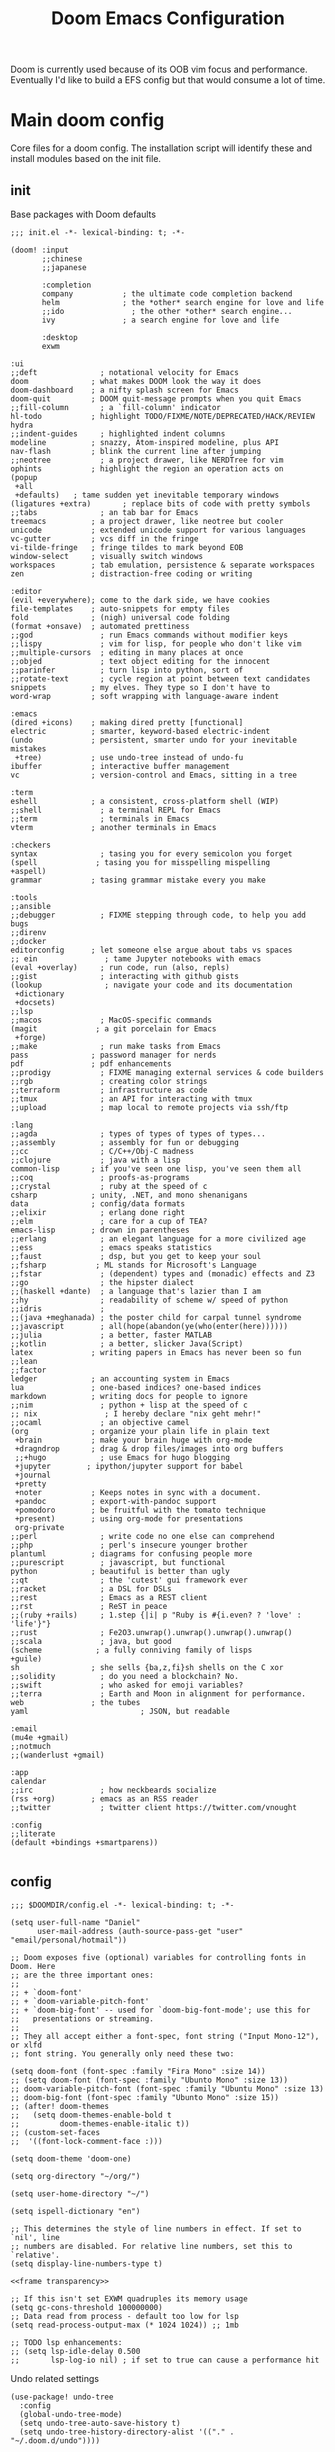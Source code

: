 #+BRAIN_PARENTS: system
#+TITLE: Doom Emacs Configuration
#+PROPERTY: header-args :mkdirp yes
#+auto_tangle: nil

Doom is currently used because of its OOB vim focus and performance. Eventually I'd like to build a EFS config but that would consume a lot of time.

* Main doom config
:PROPERTIES:
:CREATED:  [2020-12-03 Thu 10:59]
:ID:       7f0433a1-486a-4042-976b-64ebc3a2abe4
:END:
Core files for a doom config. The installation script will identify these and install modules based on the init file.

** init
:PROPERTIES:
:CREATED:  [2020-12-03 Thu 11:16]
:ID:       c155e8b5-b80f-4dc2-864a-1c9a57c03608
:header-args: :noweb yes :tangle .doom.d/init.el
:END:

Base packages with Doom defaults
#+begin_src elisp
  ;;; init.el -*- lexical-binding: t; -*-

  (doom! :input
         ;;chinese
         ;;japanese

         :completion
         company           ; the ultimate code completion backend
         helm              ; the *other* search engine for love and life
         ;;ido               ; the other *other* search engine...
         ivy               ; a search engine for love and life

         :desktop
         exwm
#+end_src

#+begin_src elisp
         :ui
         ;;deft              ; notational velocity for Emacs
         doom              ; what makes DOOM look the way it does
         doom-dashboard    ; a nifty splash screen for Emacs
         doom-quit         ; DOOM quit-message prompts when you quit Emacs
         ;;fill-column       ; a `fill-column' indicator
         hl-todo           ; highlight TODO/FIXME/NOTE/DEPRECATED/HACK/REVIEW
         hydra
         ;;indent-guides     ; highlighted indent columns
         modeline          ; snazzy, Atom-inspired modeline, plus API
         nav-flash         ; blink the current line after jumping
         ;;neotree           ; a project drawer, like NERDTree for vim
         ophints           ; highlight the region an operation acts on
         (popup
          +all
          +defaults)   ; tame sudden yet inevitable temporary windows
         (ligatures +extra)       ; replace bits of code with pretty symbols
         ;;tabs              ; an tab bar for Emacs
         treemacs          ; a project drawer, like neotree but cooler
         unicode           ; extended unicode support for various languages
         vc-gutter         ; vcs diff in the fringe
         vi-tilde-fringe   ; fringe tildes to mark beyond EOB
         window-select     ; visually switch windows
         workspaces        ; tab emulation, persistence & separate workspaces
         zen               ; distraction-free coding or writing
#+end_src

#+begin_src elisp
         :editor
         (evil +everywhere); come to the dark side, we have cookies
         file-templates    ; auto-snippets for empty files
         fold              ; (nigh) universal code folding
         (format +onsave)  ; automated prettiness
         ;;god               ; run Emacs commands without modifier keys
         ;;lispy             ; vim for lisp, for people who don't like vim
         ;;multiple-cursors  ; editing in many places at once
         ;;objed             ; text object editing for the innocent
         ;;parinfer          ; turn lisp into python, sort of
         ;;rotate-text       ; cycle region at point between text candidates
         snippets          ; my elves. They type so I don't have to
         word-wrap         ; soft wrapping with language-aware indent

         :emacs
         (dired +icons)    ; making dired pretty [functional]
         electric          ; smarter, keyword-based electric-indent
         (undo             ; persistent, smarter undo for your inevitable mistakes
          +tree)           ; use undo-tree instead of undo-fu
         ibuffer           ; interactive buffer management
         vc                ; version-control and Emacs, sitting in a tree

         :term
         eshell            ; a consistent, cross-platform shell (WIP)
         ;;shell             ; a terminal REPL for Emacs
         ;;term              ; terminals in Emacs
         vterm             ; another terminals in Emacs

         :checkers
         syntax              ; tasing you for every semicolon you forget
         (spell             ; tasing you for misspelling mispelling
         +aspell)
         grammar           ; tasing grammar mistake every you make

         :tools
         ;;ansible
         ;;debugger          ; FIXME stepping through code, to help you add bugs
         ;;direnv
         ;;docker
         editorconfig      ; let someone else argue about tabs vs spaces
         ;; ein               ; tame Jupyter notebooks with emacs
         (eval +overlay)     ; run code, run (also, repls)
         ;;gist              ; interacting with github gists
         (lookup              ; navigate your code and its documentation
          +dictionary
          +docsets)
         ;;lsp
         ;;macos             ; MacOS-specific commands
         (magit             ; a git porcelain for Emacs
          +forge)
         ;;make              ; run make tasks from Emacs
         pass              ; password manager for nerds
         pdf               ; pdf enhancements
         ;;prodigy           ; FIXME managing external services & code builders
         ;;rgb               ; creating color strings
         ;;terraform         ; infrastructure as code
         ;;tmux              ; an API for interacting with tmux
         ;;upload            ; map local to remote projects via ssh/ftp
#+end_src

#+begin_src elisp
         :lang
         ;;agda              ; types of types of types of types...
         ;;assembly          ; assembly for fun or debugging
         ;;cc                ; C/C++/Obj-C madness
         ;;clojure           ; java with a lisp
         common-lisp       ; if you've seen one lisp, you've seen them all
         ;;coq               ; proofs-as-programs
         ;;crystal           ; ruby at the speed of c
         csharp            ; unity, .NET, and mono shenanigans
         data              ; config/data formats
         ;;elixir            ; erlang done right
         ;;elm               ; care for a cup of TEA?
         emacs-lisp        ; drown in parentheses
         ;;erlang            ; an elegant language for a more civilized age
         ;;ess               ; emacs speaks statistics
         ;;faust             ; dsp, but you get to keep your soul
         ;;fsharp           ; ML stands for Microsoft's Language
         ;;fstar             ; (dependent) types and (monadic) effects and Z3
         ;;go                ; the hipster dialect
         ;;(haskell +dante)  ; a language that's lazier than I am
         ;;hy                ; readability of scheme w/ speed of python
         ;;idris             ;
         ;;(java +meghanada) ; the poster child for carpal tunnel syndrome
         ;;javascript        ; all(hope(abandon(ye(who(enter(here))))))
         ;;julia             ; a better, faster MATLAB
         ;;kotlin            ; a better, slicker Java(Script)
         latex             ; writing papers in Emacs has never been so fun
         ;;lean
         ;;factor
         ledger            ; an accounting system in Emacs
         lua               ; one-based indices? one-based indices
         markdown          ; writing docs for people to ignore
         ;;nim               ; python + lisp at the speed of c
         ;; nix               ; I hereby declare "nix geht mehr!"
         ;;ocaml             ; an objective camel
         (org              ; organize your plain life in plain text
          +brain           ; make your brain huge with org-mode
          +dragndrop       ; drag & drop files/images into org buffers
          ;;+hugo            ; use Emacs for hugo blogging
          +jupyter        ; ipython/jupyter support for babel
          +journal
          +pretty
          +noter           ; Keeps notes in sync with a document.
          +pandoc          ; export-with-pandoc support
          +pomodoro        ; be fruitful with the tomato technique
          +present)        ; using org-mode for presentations
          org-private
         ;;perl              ; write code no one else can comprehend
         ;;php               ; perl's insecure younger brother
         plantuml          ; diagrams for confusing people more
         ;;purescript        ; javascript, but functional
         python            ; beautiful is better than ugly
         ;;qt                ; the 'cutest' gui framework ever
         ;;racket            ; a DSL for DSLs
         ;;rest              ; Emacs as a REST client
         ;;rst               ; ReST in peace
         ;;(ruby +rails)     ; 1.step {|i| p "Ruby is #{i.even? ? 'love' : 'life'}"}
         ;;rust              ; Fe2O3.unwrap().unwrap().unwrap().unwrap()
         ;;scala             ; java, but good
         (scheme            ; a fully conniving family of lisps
         +guile)
         sh                ; she sells {ba,z,fi}sh shells on the C xor
         ;;solidity          ; do you need a blockchain? No.
         ;;swift             ; who asked for emoji variables?
         ;;terra             ; Earth and Moon in alignment for performance.
         web               ; the tubes
         yaml                         ; JSON, but readable

         :email
         (mu4e +gmail)
         ;;notmuch
         ;;(wanderlust +gmail)

         :app
         calendar
         ;;irc               ; how neckbeards socialize
         (rss +org)        ; emacs as an RSS reader
         ;;twitter           ; twitter client https://twitter.com/vnought

         :config
         ;;literate
         (default +bindings +smartparens))

#+end_src

** config
:PROPERTIES:
:CREATED:  [2020-12-03 Thu 11:16]
:ID:       35d3976a-3ece-4843-bc62-40a6e21cf2d1
:header-args: :tangle .doom.d/config.el :noweb yes
:END:

#+begin_src elisp
;;; $DOOMDIR/config.el -*- lexical-binding: t; -*-

(setq user-full-name "Daniel"
      user-mail-address (auth-source-pass-get "user" "email/personal/hotmail"))

;; Doom exposes five (optional) variables for controlling fonts in Doom. Here
;; are the three important ones:
;;
;; + `doom-font'
;; + `doom-variable-pitch-font'
;; + `doom-big-font' -- used for `doom-big-font-mode'; use this for
;;   presentations or streaming.
;;
;; They all accept either a font-spec, font string ("Input Mono-12"), or xlfd
;; font string. You generally only need these two:

(setq doom-font (font-spec :family "Fira Mono" :size 14))
;; (setq doom-font (font-spec :family "Ubunto Mono" :size 13))
;; doom-variable-pitch-font (font-spec :family "Ubuntu Mono" :size 13)
;; doom-big-font (font-spec :family "Ubunto Mono" :size 15))
;; (after! doom-themes
;;   (setq doom-themes-enable-bold t
;;         doom-themes-enable-italic t))
;; (custom-set-faces
;;  '((font-lock-comment-face :)))

(setq doom-theme 'doom-one)

(setq org-directory "~/org/")

(setq user-home-directory "~/")

(setq ispell-dictionary "en")

;; This determines the style of line numbers in effect. If set to `nil', line
;; numbers are disabled. For relative line numbers, set this to `relative'.
(setq display-line-numbers-type t)

<<frame transparency>>

;; If this isn't set EXWM quadruples its memory usage
(setq gc-cons-threshold 100000000)
;; Data read from process - default too low for lsp
(setq read-process-output-max (* 1024 1024)) ;; 1mb

;; TODO lsp enhancements:
;; (setq lsp-idle-delay 0.500
;;       lsp-log-io nil) ; if set to true can cause a performance hit
#+end_src

Undo related settings
#+begin_src elisp
(use-package! undo-tree
  :config
  (global-undo-tree-mode)
  (setq undo-tree-auto-save-history t)
  (setq undo-tree-history-directory-alist '(("." . "~/.doom.d/undo"))))

(setq undo-limit 80000000                         ; Raise undo-limit to 80Mb
      evil-undo-system 'undo-tree
      evil-want-fine-undo t                       ; By default while in insert all changes are one big blob. Be more granular
      auto-save-default t                         ; Nobody likes to loose work, I certainly don't
      truncate-string-ellipsis "…"                ; Unicode ellispis are nicer than "...", and also save /precious/ space
      password-cache-expiry nil                   ; I can trust my computers ... can't I?
      ;; scroll-preserve-screen-position 'always     ; Don't have `point' jump around
      scroll-margin 2)                            ; It's nice to maintain a little margin

(setq tab-bar-mode t)

(setq doom-modeline-continuous-word-count-modes '(Tex-Pdf markdown-mode))

;; Bookmarks file location
(setq bookmark-default-file "~/org/bookmarks")
(setq bookmark-save-flag 1) ;; save after every change

(setq evil-escape-mode nil)

(setq +zen-text-scale 0.6)

(after! writeroom-mode
  (add-hook 'writeroom-mode-hook
            (defun +zen-cleaner-org ()
              (when (and (eq major-mode 'org-mode) writeroom-mode)
                (setq-local -display-line-numbers display-line-numbers
                            display-line-numbers nil)
                (setq-local -org-indent-mode org-indent-mode)
                (org-indent-mode -1))))
  (add-hook 'writeroom-mode-disable-hook
            (defun +zen-dirty-org ()
              (when (eq major-mode 'org-mode)
                (setq-local display-line-numbers -display-line-numbers)
                (when -org-indent-mode
                  (org-indent-mode 1))))))

(use-package! focus
  :after writeroom-mode
  :config
  (add-to-list 'focus-mode-to-thing '(writeroom-mode . paragraph)))
;; (add-hook 'write-room-mode-hook #'line-number-mode-hook)

;; (use-package! helm-posframe
;;   :after helm
;;   :custom-face (internal-border ((t (:background "#c678dd"))))
;;   :config
;; (setq helm-posframe-poshandler 'posframe-poshandler-frame-center)
;; (setq helm-posframe-parameters '((parent-frame nil)
;;                                  (left-fringe . 10)
;;                                  (right-fringe . 10)))
;; (helm-posframe-enable)
;; )

;; (use-package! ivy-posframe
;;   :after ivy
;;   :custom-face (internal-border ((t (:background "#c678dd"))))
;;   :config
;; (setq ivy-posframe-poshandler 'posframe-poshandler-frame-center)
;; (setq ivy-posframe-parameters '((parent-frame nil)
;;                                  (left-fringe . 10)
;;                                  (right-fringe . 10)))
;; (ivy-posframe-mode 1)
;; )

(setq scrot-local-path "~/Pictures/screenshots")
(setq eww-download-directory "~/Downloads/eww")
#+end_src

Begin experimenting with lookup
#+begin_src elisp
#+end_src

#+begin_src elisp
;; (map! "<f8>" #'scrot)
(setq display-battery-mode nil)

#+end_src

My mail configuration is stored in [[file:Mail.org][Mail.org]].  We merely require it here to have it loaded in the main Emacs configuration.

#+begin_src elisp
(load! "+mail")

  (setq nanjigen/mail-enabled (member system-name '("umbreon" "espeon")))
  (setq nanjigen/mu4e-inbox-query nil)
  ;; (when nanjigen/mail-enabled
    ;; (require 'dw-mail)
    ;; )

#+end_src
#+end_src

#+begin_src elisp

(setq browse-url-browser-function 'browse-url-generic
      browse-url-generic-program "firefox")

;; (after! persp-mode
;; (add-hook 'exwm-mode #'doom-mark-buffer-as-real-h))

;; File handling
(use-package! openwith
  :config
  (setq openwith-associations (list
                               (list (openwith-make-extension-regexp
                                 '("mpg" "mpeg" "mp3" "mp4"
                                   "avi" "wmv" "wav" "mov" "flv"
                                   "ogm" "ogg" "mkv"))
                                "mpv"
                                '(file))

                               (list (openwith-make-extension-regexp
                                      '("odt"))
                                     "libreoffice"
                                     '(file)))))
(openwith-mode)

  ;; Calendar
  ;; (use-package! emms-setup
  ;;   :config
  ;;   (emms-all)
  ;;   (setq emms-player-list '(emms-player-mpv)))

  (use-package! subed
    :config
    (add-hook 'subed-mode-hook 'save-place-local-mode))

  (use-package! mpv
    :defer-incrementally t
    :config
    (org-add-link-type "mpv" #'mpv-play)
    (defun org-mpv-complete-link (&optional arg)
      (replace-regexp-in-string
       "file:" "mpv:"
       (org-file-complete-link arg)
       t t)))

  (defun my-fetch-password (&rest params)
    (require 'auth-source)
    (let ((match (car (apply #'auth-source-search params))))
      (if match
          (let ((secret (plist-get match :secret)))
            (if (functionp secret)
                (funcall secret)
              secret))
        (error "Password not found for %S" params))))

  ;; (defun my-nickserv-password (server)
  ;;   (my-fetch-password :user "vrika" :host "irc.libera.chat"))

  ;; (set-irc-server! "irc.libera.chat"
  ;;   '(:tls t
  ;;     :port 6697
  ;;     :nick "vrika"
  ;;     :sasl-password my-nickserver-password
  ;;     :channels ("#emacs" "#lisp" "#lispgames" "#guix" "#japanese")))

  (custom-set-variables
   ;; custom-set-variables was added by Custom.
   ;; If you edit it by hand, you could mess it up, so be careful.
   ;; Your init file should contain only one such instance.
   ;; If there is more than one, they won't work right.
   '(package-selected-packages
     (quote
      (focus darkroom symbol-navigation-hydra org-sidebar link-hint))))
  (custom-set-faces
   ;; custom-set-faces was added by Custom.
   ;; If you edit it by hand, you could mess it up, so be careful.
   ;; Your init file should contain only one such instance.
   ;; If there is more than one, they won't work right.
   )
#+end_src

** packages
:PROPERTIES:
:CREATED:  [2020-12-03 Thu 11:16]
:ID:       784ab14a-2e81-4994-8427-992af538de14
:header-args: :tangle .doom.d/packages.el
:END:

#+begin_src elisp
;; -*- no-byte-compile: t; -*-
;;; $DOOMDIR/packages.el

;(package! builtin-package :recipe (:branch "develop"))
(package! openwith)
(package! pocket-reader)
(package! htmlize)
(package! w3m)
(package! focus)
(package! burly)
(package! undo-tree)
(package! helm-posframe)
(package! ivy-posframe)
(package! ranger)
(package! mpv)
(package! emms)
(package! polymode)
(package! tldr)
(package! guix)
;; (package! emms-helm)
;; (package! emms-org)
;; (package! emms-player-simple-mpv)
(package! subed :recipe
  (:host github
   :repo "rndusr/subed"
   :files ("subed/*.el")))
;; (package! emms-player-mpv-jp-radios)
;; (package! auth-pass)
#+end_src
** Variables
:PROPERTIES:
:CREATED:  [2020-08-15 Sat 12:52]
:ID:       9fb7cbb8-73e4-4cac-a829-eb5bc9027798
:END:

#+begin_src emacs-lisp :results silent
;; (auth-source-pass-entries)
(setq mail/personal (auth-source-pass-get "user" "email/personal/hotmail"))
#+end_src


* org
:PROPERTIES:
:CREATED:  [2020-09-29 Tue 14:43]
:ID:       c9b40e11-602f-413e-b3fa-133d964f5a6e
:header-args:elisp: :noweb yes :mkdirp yes
:END:
** org related packages
:PROPERTIES:
:CREATED:  [2020-11-16 Mon 18:45]
:ID:       440d64be-53c3-4a18-a170-690cbfbb8d6f
:END:

#+BEGIN_SRC elisp :noweb-ref org-packages :tangle .doom.d/modules/lang/org-private/packages.el
;; -*- no-byte-compile: t; -*-
;;; desktop/lang/org-private/packages.el

;; (package! org-plus-contrib)
(package! org-brain :recipe
  (:host github
   :repo "Kungsgeten/org-brain"))
(package! org-auto-tangle :recipe
  (:host github
   :repo "yilkalargaw/org-auto-tangle"))
(package! org-ql)
(package! org-appear)
(package! org-download)
(package! org-web-tools)
(package! org-super-agenda)
(package! org-edna)
(package! org-superstar)
(package! org-pdftools)
(package! org-noter-pdftools)
(package! org-sidebar)
(package! org-sticky-header)
(package! org-media-note :recipe
  (:host github
   :repo "yuchen-lea/org-media-note"))
(package! org-expiry :recipe
  (:host github
   :repo "emacs-straight/org-mode"
   :files ("contrib/lisp/org-expiry.el")))
(package! org-pomodoro)
(package! toc-mode)
(package! persistent-scratch)
(package! org-ref)
(package! helm-bibtex)
(package! helm-lib-babel)
(package! powerthesaurus)
(package! ox-reveal)
(package! org-drill)
(package! org-cliplink)
(package! ascii-art-to-unicode)
(package! link-hint)
(package! major-mode-hydra)
(package! abridge-diff)
#+END_SRC

** PROJECT org ricing
:PROPERTIES:
:CREATED:  [2020-11-17 Tue 10:30]
:ID:       0af5adb9-5c1c-4899-bc92-22dd9c70b1f2
:END:

Let's start with fontification and other org ricing.
#+begin_src elisp :noweb-ref org-ricing
;;; lang/org-private/config.el -*- lexical-binding: t; -*-

;; org mode
(after! org
  :init
  (setq org-archive-location (concat org-directory "archive/archive.org::* From %s"))

  :config
  (setq org-superstar-headline-bullets-list '("› "))
  (setq org-fancy-priorities-mode nil) ;; needed for understanding fine-grained priority
  (setq org-startup-indented t
        org-clock-idle-time 5
        ;; org-bullets-bullet-list '("› ")
        org-ellipsis "  "
        org-pretty-entities t
        org-hide-emphasis-markers t
        org-agenda-block-separator ""
        org-fontify-whole-heading-line t
        org-fontify-done-headline t
        org-fontify-quote-and-verse-blocks t
        org-catch-invisible-edits 'show-and-error
        org-cycle-separator-lines 0
        org-tags-column -79
        org-modules '(org-habit
                      org-eshell
                      org-bookmark))
 ;; org-bibtex
 ;; org-docview
 ;; org-info
 (setq org-image-actual-width (/ (display-pixel-width) 3))

  (add-hook 'org-mode-hook (lambda ()
                             "Beautify Org Checkbox Symbol"
                             (push '("[ ]" .  "☐") prettify-symbols-alist)
                             (push '("[X]" . "☑" ) prettify-symbols-alist)
                             (push '("[-]" . "❍" ) prettify-symbols-alist)
                             (prettify-symbols-mode)))

  (add-hook! 'org-mode-hook #'doom-disable-line-numbers-h)

  (defface org-checkbox-done-text
    '((t (:foreground "#71696A")))
    "Face for the text part of a checked org-mode checkbox.")
  (add-to-list 'org-modules 'org-checklist)

  (add-to-list 'org-modules 'org-habit)
  (setq org-habit-preceding-days 14
        ;; org-habit-following-days 1
        org-habit-graph-column 80
        org-habit-show-habits-only-for-today t
        ;; org-habit-show-all-today t)
        )

 (setq org-sticky-header-full-path 't)

  (setq org-todo-keyword-faces
        (quote (("TODO" :foreground "#ffb86c" :weight bold)
                ("NEXT" :foreground "#8be9fd" :weight bold)
                ("DONE" :foreground "#6272a4" :weight bold)
                ("IN-PROGRESS" :foreground "#50fa7b" :weight bold)
                ("PROJECT" :foreground "#0189cc" :weight bold)
                ("WAITING" :foreground "#f8f8f2" :weight bold)
                ("HOLD" :foreground "#a0522d" :weight bold)
                ("CANCELLED" :foreground "#ff5555" :weight bold)))))
#+end_src

*** TODO find where are org line numbers being disabled
:PROPERTIES:
:CREATED:  [2022-02-25 Fri 18:34]
:ID:       15c4b3a2-042f-4b99-aac8-2ff344378504
:END:
Line numbers just aren't as useful in org-mode files. For one, they are less often going to refer to positions of code, and because of folding indentation can get a bit long in the tooth, making visibility harder.
Also, it may make scrolling [[https://www.reddit.com/r/emacs/comments/gaub11/poor_scrolling_performance_in_doom_emacs/fp2v5jd/?utm_source=reddit&utm_medium=web2x&context=3][faster]].
#+begin_src elisp :tangle no
;; (setq org-mode-hook #'display-line-numbers-mode)
#+end_src

*** org-sticky-header
:PROPERTIES:
:CREATED:  [2021-09-23 Thu 10:53]
:ID:       c1be4df6-691a-44f6-ba79-43cb80e67107
:END:
Another alphapapa package, this is extremely useful for maintaining context when at some nth-level of indentation or visually distant from the last header text.
#+begin_src elisp
(use-package! org-sticky-header
  :hook (org-mode . org-sticky-header-mode)
  :config
  (setq org-sticky-header-full-path 'full
        org-sticky-header-outline-path-separator " › "))

#+end_src

** org-org
:PROPERTIES:
:CREATED:  [2020-11-17 Tue 10:30]
:ID:       a8f1f7b5-fdd0-4e5e-838c-302085174b0b
:END:

Next we'll build the organisational aspect of org-mode.
#+begin_src elisp :noweb-ref org-org
(after! org
(setq org-agenda-files "~/org/agenda.org")

;;TODO set refile to only projects?
  ;; Set refile targets
  (setq org-refile-use-outline-path 'file              ; Show full paths for refiling
        org-outline-path-complete-in-steps nil)        ; Refile in a single go
  (setq org-refile-allow-creating-parent-nodes 'confirm)
  (setq org-completion-use-ido nil)
  (setq org-refile-targets '(("~/org/next.org" :level . 0)
                             ("~/org/work.org" :maxlevel . 2)
                             ("~/org/personal.org" :maxlevel . 3)
                             ("~/org/wiki/thesis.org" :maxlevel . 3)
                             ("~/org/import.org" :maxlevel . 2)
                             ("~/org/incubation.org" :maxlevel . 1)
                             ("~/org/someday.org" :maxlevel . 2)
                             ("~/org/read.org" :maxlevel . 2)
                             ("~/org/watch.org" :maxlevel . 2)))

  ;; Org-contacts
  (setq org-contacts-files '("~/org/contacts.org"))

  (setq org-blank-before-new-entry '((heading . nil)))

  (setq org-startup-folded 'fold)
  (setq org-id-link-to-org-use-id 'use-existing)

  (setq org-enable-org-journal-support t)
  (setq org-journal-dir "~/org/journal/")

  ;; Link types for org-mode
  (setq org-file-apps
        '((auto-mode . emacs)
          ("\\.mpg\\'" . "mpv %s")))

  (setq org-image-actual-width '420)
  ;; org-todo keywords with interactivity
  (setq org-todo-keywords
        '((sequence "TODO(t)" "NEXT(n)" "IN-PROGRESS(i)" "|" "DONE(d)")
          (type "PROJECT(p)" "|" "DONE(d!)")
          (sequence "WAITING(w@/!)" "HOLD(h@/!)" "|" "CANCELLED(c@/!)")))

  (setq org-log-done 'time)
  (setq org-log-into-drawer t)
  (setq org-log-state-notes-insert-after-drawers nil)

  ;; context tags
  (setq org-tag-alist '((:startgroup)
                            ;;; Contexts
                        ("@home" . ?h)
                        ;; ("@nathans" . ?n)
                        ;; ("@uni" . ?u)
                        ("@work" . ?u)
                        ("@errand" . ?e)
                        ("@shops" . ?s)
                        ("@onlineshop" . ?o)
                        ("@training" . ?T)
                        (:endgroup)
                        (:newline)
                            ;;; Tools
                        ("@phone" . ?p)
                        ("@computer" . ?c)
                        ;; ("@anywhere" . ?c)
                        (:newline)
                            ;;; Category
                        ("#email" . ?m)
                        ("#lowenergy" . ?l)
                        ("#translation" . ?t)
                        ("incremental" . ?t)
                        ;; ("web" . ?t)
                        ;; ("reading" . ?t)
                        (:newline)
                        ("WAITING" . ?W)
                        ("HOLD" . ?H)
                        ("CANCELLED" . ?C)
                        )))
#+end_src

??
#+begin_src elisp :noweb-ref org-org
#+end_src

** agenda and org-ql views
:PROPERTIES:
:CREATED:  [2021-09-22 Wed 17:44]
:ID:       b35385d8-04fb-4b8a-a209-17050b650e3a
:END:

*** org-super-agenda
:PROPERTIES:
:CREATED:  [2022-02-26 Sat 11:34]
:ID:       d48e62f8-64e2-4d82-997b-09b474c0369c
:END:
Used for grouping recurrent areas of accountability/focus

#+begin_src elisp :noweb-ref org-org
(use-package! org-super-agenda
  ;; :commands (org-super-agenda-mode)
  ;; :init (advice-add #'org-super-agenda-mode :around #'doom-shut-up-a)
  :after org-agenda
  :init
  (setq org-super-agenda-groups
        `((:name "Schedule"
           :time-grid t)
          <<habits group>>
          (:name "Today"
           :time-grid t
           ;; :habit nil
           :discard (:header-regex "~/org/incubation.org"))
          (:name "Translation"
           :tag "#translation")
          (:name "Due today\n"
           :deadline today)
          (:name "Overdue"
           :deadline past)
          (:name "Due soon"
           :deadline future)
          (:name "Waiting\n"
           :todo "WAIT"
           :order 98)
          (:name "Scheduled earlier\n"
           :scheduled past)))
  :config
  (org-super-agenda-mode))

          #+end_src

Separate out incubated tasks into their own group:
          #+begin_src elisp :noweb-ref org-org
          (:name "Incubated - Hatched"
           ;; :scheduled today
           :discard (:not (:file-path "~/org/incubation.org")))
           ;; :file-path (,(concat org-directory "incubation.org")))
          #+end_src

          #+begin_src elisp :noweb-ref org-org
#+end_src

**** NEXT Setup org-super-agenda to split habits in seq order    :@computer:
:PROPERTIES:
:CREATED:  [2022-02-12 Sat 11:08]
:ID:       e4264554-7c6b-49e8-a38b-f27054fb861b
:TRIGGER:  chain-find-next(NEXT,from-current,priority-up,effort-down)
:END:
If I miss habits that occur later in the day, I don't want to have to reschedule them the next day so that they appear in order of when to do them.

#+begin_src elisp :noweb-ref habits group
(:name "Habits"
 :habit t)
#+end_src

*** org-ql
:PROPERTIES:
:CREATED:  [2022-02-26 Sat 11:34]
:ID:       9bf6baac-e7a9-4f67-a093-0bb73456d641
:END:

Use ~org-ql~ to generate custom agenda commands.
#+begin_src elisp :noweb-ref org-org
(use-package! org-ql
  :after org)

(after! org-agenda
  (setq org-agenda-custom-commands
        '(("c" "At computer or laptop" tags-todo "@computer"
           ((org-agenda-overriding-header "@Computer Tasks")
            (org-agenda-skip-function
             '(org-agenda-skip-entry-if
               'todo '("PROJECT" "TODO" "WAITING" "DONE" "CANCELLED")))))
          ("e" "Emails to send" tags-todo "#email"
           ((org-agenda-overriding-header "Emails")
            (org-agenda-skip-function
             '(org-agenda-skip-entry-if
               'todo '("PROJECT" "TODO" "DONE" "CANCELLED")))))
          ("h" "Tasks around the house" tags-todo "@home"
           ((org-agenda-overriding-header "@Home Tasks")
            (org-agenda-skip-function
             '(org-agenda-skip-entry-if
               'todo '("PROJECT" "TODO" "WAITING" "DONE" "CANCELLED")))))
          ("t" "Translation (work) related tasks" tags-todo "#translation"
           ((org-agenda-overriding-header "Translation")
            (org-agenda-skip-function
             '(org-agenda-skip-entry-if
               'todo '("PROJECT" "TODO" "WAITING" "DONE" "CANCELLED")))))
          ("o" "Online shopping" tags-todo "@onlineshop"
           ((org-agenda-overriding-header "@Online Shops")
            (org-agenda-skip-function
             '(org-agenda-skip-entry-if
               'todo '("PROJECT" "TODO" "DONE" "CANCELLED")))))
          ("e" "Errands out and about" tags-todo "@errand"
           ((org-agenda-overriding-header "Errands")
            (org-agenda-skip-function
             '(org-agenda-skip-entry-if
               'todo '("PROJECT" "TODO" "WAITING" "DONE" "CANCELLED")))))
          ("l" "Low energy tasks" tags-todo "#lowenergy"
           ((org-agenda-overriding-header "Low Energy")
            (org-agenda-skip-function
             '(org-agenda-skip-entry-if
               'todo '("PROJECT" "TODO" "WAITING" "DONE" "CANCELLED")))))
          ;; HACK Attempt to emulate rudimentary Supermemo IR stack in org
          ("i" "Incremental Reading stack"
           ((org-ql-block '(todo "READING")
                          ((org-ql-block-header "Incremental Reading Stack")))))
          ("p" "Projects list"
           ((org-ql-block '(todo "PROJECT")
                          ((org-ql-block-header "Test PROJECT list")))))
          ;; From https://github.com/alphapapa/org-ql/blob/master/examples.org
          ("n" "All NEXT actions"
           ((org-ql-block '(todo "NEXT")
                          ((org-ql-block-header "Next actions list")))))
          ("s" "Stuck Projects"
           ((org-ql-block '(and (todo "PROJECT")
                                (not (done))
                                (not (descendants (todo "NEXT")))
                                (not (descendants (scheduled))))
                          ((org-ql-block-header "Suck Projects")))))
          ;; List tasks without "PROJECT" parent
          ("O" "Orphaned Tasks"
           ((org-ql-block '(and (todo)
                                (path "personal.org"
                                      "work.org"
                                      "wiki/thesis.org")
                                (not (todo "PROJECT"))
                                (not (ancestors (todo "PROJECT")))))
            ((org-ql-block-header "Orphaned Tasks")))))))
#+end_src

*** calfw
:PROPERTIES:
:CREATED:  [2022-03-04 Fri 14:24]
:ID:       1ba88fe2-ea52-4676-b031-53e0049abaa8
:END:

#+BEGIN_SRC elisp :noweb-ref org-org
(defun my-open-calendar ()
  (interactive)
  (cfw:open-calendar-buffer
   :contents-sources
   (list
    (cfw:org-create-source "Green")  ; org-agenda source
    ;; (cfw:org-create-file-source "cal" "/path/to/cal.org" "Cyan")  ; other org source
    ;; (cfw:cal-create-source "Orange") ; diary source
    ;; (cfw:ical-create-source "Moon" "~/moon.ics" "Gray")  ; ICS source1
    ;; (cfw:ical-create-source "gcal" "https://..../basic.ics" "IndianRed") ; google calendar ICS
   )))

#+END_SRC

** PROJECT Move from ~org-depend~ to ~org-edna~
:PROPERTIES:
:CREATED:  [2022-04-16 Sat 10:26]
:ID:       822b6fc8-fe99-4dbf-9f9b-2bc7161e0b6e
:END:
[[https://github.com/toshism/org-linker-edn][org-linker-edna]]
Current ~org-depend~ setup. Would like to move to ~org-edna~ in the future.

#+begin_src elisp :noweb-ref org-org
(use-package! org-depend
  :after org
  :config
(defun r-org/org-insert-trigger ()
  "Automatically insert chain-find-next trigger when entry becomes NEXT"
  (cond ((equal org-state "NEXT")
         (unless org-depend-doing-chain-find-next
           (org-set-property "TRIGGER" "chain-find-next(NEXT,from-current,priority-up,effort-down)")))
        ((equal org-state "IN-PROGRESS")
         (unless org-depend-doing-chain-find-next
           (org-set-property "TRIGGER" "chain-find-next(NEXT,from-current,priority-up,effort-down)")))
        ((equal org-state "WAITING")
         (unless org-depend-doing-chain-find-next
           (org-set-property "TRIGGER" "chain-find-next(NEXT,from-current,priority-up,effort-down)")))
        ((not (member org-state org-done-keywords))
         (org-delete-property "TRIGGER")))))

(add-hook 'org-after-todo-state-change-hook 'r-org/org-insert-trigger)

#+end_src


*** NEXT Rewrite current ~org-depend~ setup with org-edna
:PROPERTIES:
:CREATED:  [2022-04-16 Sat 10:28]
:ID:       b041b553-14c3-4739-b763-4ee574b60109
:TRIGGER:  chain-find-next(NEXT,from-current,priority-up,effort-down)
:END:

#+begin_src elisp
(use-package! org-edna
  :after org
  :config)
#+end_src

*** TODO Implement smart WAITING dependencies with ~org-edna~
:PROPERTIES:
:CREATED:  [2022-04-16 Sat 10:37]
:ID:       b579c074-a5d9-4b49-98e9-2a674c345dec
:END:
I essentially want an =org-id= based dependency system for WAITING tasks. Much how like changing a TODO to WAITING triggers a buffer to enter the details of why/what you are waiting on, we could trigger a narrowing selection of ~org-brain~ nodes and link to an existing node or create a new one?

Upon completion of the blocking task, we should be able to set the WAITING todo to NEXT.

** PROJECT Rework org-capture templates
:PROPERTIES:
:CREATED:  [2022-02-12 Sat 11:08]
:ID:       1403291d-7ad9-4371-b4c3-ea67c7e2ac0c
:END:
;** org-capture

#+begin_src elisp :noweb-ref org-org
;; Capture
;; TODO Transfer captures to DOCT
(after! org-capture
  (add-hook 'org-capture-mode-hook 'evil-insert-state)

  ;; :ensure nil
  ;; :after org
  ;; :preface
  (defvar my/org-ledger-debitcard1-template "%(org-read-date) %^{Payee}
  Expenses:%^{Account}  $%^{Amount}
  Assets:Bank:Personal" "Template for personal debit card transactions with ledger.")

  (defvar my/org-ledger-debitcard2-template "%(org-read-date) %^{Payee}
  Expenses:%^{Account}  $%^{Amount}
  Assets:Bank:Business" "Template for business debit card transactions with ledger.")

  (defvar my/org-ledger-cash-template "%(org-read-date) * %^{Payee}
  Expenses:%^{Account}  $%^{Amount}
  Assets:Cash:Wallet" "Template for cash transaction with ledger.")

  (defvar my/org-ledger-creditcard-template "%(org-read-date) %^{Payee}
  Expenses:%^{Account}  $%^{Amount}
  Liabilities:Credits Cards:CWB" "Template for credit card transaction with ledger.")
  :custom
  (setq org-default-notes-file "inbox.org"
        org-capture-templates
        `(("t" "Todo [inbox]" entry (file+headline "~/org/inbox.org" "Tasks")
           "** TODO %i%?")
          ("e" "email" entry (file+headline "~/org/inbox.org" "Tasks")
           "** TODO [#A] %?\nSCHEDULED: %(org-insert-time-stamp (org-read-date nil t \"+0d\"))\n%a\n")
          ("e" "email" entry (file+headline "~/org/inbox.org" "Tasks")
           "** TODO [#A] %?\nSCHEDULED: %(org-insert-time-stamp (org-read-date nil t \"+0d\"))\n%a\n")
          ("c" "Contacts" entry (file "~/org/contacts.org")
           "** %(org-contacts-template-name)\n:PROPERTIES:\n:ROLE: %^{Role}\n:COMPANY: %^{Company}\n:EMAIL: %^(org-contacts-template-email)\n:CELL:%^{Cellphone}\n:PHONE:%^{Phone}\n:WEBSITE: %^{Website}\n:ADDRESS: %^{289 Cleveland St. Brooklyn, 11206 NY, USA}\n:NOTE: %^{NOTE} \n:END:")
          ;; Ledger
          ("l" "Ledger")
          ("lp" "Personal Bank" plain (file ,(format "~/Documents/ledger/ledger-%s.dat" (format-time-string "%Y"))),
           my/org-ledger-debitcard1-template
           :empty-lines 1
           :immediate-finish t)
          ("lb" "Business Bank" plain (file ,(format "~/Documents/ledger/ledger-%s.dat" (format-time-string "%Y"))),
           my/org-ledger-debitcard2-template
           :empty-lines 1
           :immediate-finish t)
          ("lc" "CWB Credit Card" plain (file ,(format "~/Documents/ledger/ledger-%s.dat" (format-time-string "%Y"))),
           my/org-ledger-creditcard-template
           :empty-lines 1
           :immediate-finish t)
          ("lw" "Cash" plain (file ,(format "~/Documents/ledger/ledger-%s.dat" (format-time-string "%Y"))),
           my/org-ledger-cash-template
           :empty-lines 1
           :immediate-finish t))))

#+end_src

*** NEXT Consider transferring captures to DOCT                   :@computer:
:PROPERTIES:
:TRIGGER:  chain-find-next(NEXT,from-current,priority-up,effort-down)
:CREATED:  [2022-02-12 Sat 11:08]
:ID:       c716b6f8-d4b7-4250-b17e-dbb3436e4a44
:END:
https://github.com/progfolio/doct

*** TODO create capture template for books, movies etc.           :@computer:
:PROPERTIES:
:CREATED:  [2022-02-12 Sat 11:08]
:ID:       66744e54-1abe-44af-932a-3eedf749dd3a
:END:
('to watch' and 'to read')

*** TODO SM import capture template                               :@computer:
:PROPERTIES:
:CREATED:  [2022-02-12 Sat 11:08]
:ID:       c0e0c5e5-0790-4166-805d-14694f6b760a
:END:
*** TODO setup Org-capture for phone calls (enter into table?)    :@computer:
:PROPERTIES:
:CREATED:  [2022-02-12 Sat 11:08]
:ID:       b110a4b9-b971-4fa3-a354-cd5e17fcc665
:END:
This is to do with *IWTYTBR* methodology. Essentially whenever you get a call from the bank (or anyone) you should be capturing the person's name, time and duration of call etc.
*** TODO Prettify org-capture buffer                              :@computer:
:PROPERTIES:
:CREATED:  [2022-02-12 Sat 11:08]
:ID:       f1ef2aca-b552-4528-9508-03753c6fcc22
:END:
https://github.com/tecosaur/emacs-config/compare/6bcdbaa..49c790e

*** TODO Experiment with posframe capture                         :@computer:
:PROPERTIES:
:CREATED:  [2022-02-12 Sat 11:08]
:ID:       85a97d0d-6999-4730-b44f-6be1bcfbc007
:END:

*** Anki captures
:PROPERTIES:
:CREATED:  [2022-04-17 Sun 09:46]
:ID:       afd5119c-1fb7-4635-aa75-a3e35384e490
:END:
no longer needed
#+begin_src elisp :noweb no :tangle no
          ;; Anki
          ("a" "Anki")
          ("ab" "Anki basic"
           entry
           (file+headline org-my-anki-file "Dispatch Shelf")
           "* %<%H:%M>   %^g\n:PROPERTIES:\n:ANKI_NOTE_TYPE: Basic\n:ANKI_DECK: MegaDeck\n:END:\n** Front\n%?\n** Back\n%x\n")
          ("ac" "Anki cloze"
           entry
           (file+headline org-my-anki-file "Dispatch Shelf")
           "* %<%H:%M>   %^g\n:PROPERTIES:\n:ANKI_NOTE_TYPE: Cloze\n:ANKI_DECK: MegaDeck\n:END:\n** Text\n%x\n** Extra\n")
          ("ai" "Anki IR"
           entry
           (file+function "~/org/anki.org" key-to-header)
           "* %<%H:%M>   %^g\n:PROPERTIES:\n:ANKI_NOTE_TYPE: IR_Cloze\n:ANKI_DECK: MegaDeck\n:END:\n** Text\n%x\n** Extra \n\n** Cited \n** Link\n %(insert-property)  \n** Key\n %(insert-key)")
          ;; ("at" "Anki test"
          ;;  entry
          ;;  (file+function "~/org/anki.org" insert-key)
          ;;  "* %<%H:%M>   %^g\n:PROPERTIES:\n:ANKI_NOTE_TYPE: IR_Cloze\n:ANKI_DECK: MegaDeck\n:END:\n** Text\n%x ** Extra \n\n** Link\n %(insert-property)%")

#+end_src

** Presentation setup
:PROPERTIES:
:CREATED:  [2022-02-21 Mon 12:39]
:ID:       925c9cf3-b5cd-46fd-87dc-2dce196d210a
:END:
#+begin_src elisp :noweb-ref org-org :tangle no
(use-package! ox-reveal
  :config
  ;; TODO GUIX path?
  ;; (setq org-reveal-root "file:///home/volk/Templates/reveal.js"))
  (setq org-reveal-root (concat "file://" abbreviated-home-dir "/Templates/reveal.js")))
#+end_src

** PROJECT Setup org for effective GTD use (org-gtd)
:PROPERTIES:
:CREATED:  [2022-02-12 Sat 11:08]
:ID:       676b0687-9e67-457f-9692-a762543cc475
:END:
*** TODO Look into tecosaur config                   :@computer:#incremental:
:PROPERTIES:
:CREATED:  [2022-02-12 Sat 11:08]
:ID:       cba6e4a3-8b50-44fa-af78-697c51f47562
:END:

https://tecosaur.github.io/emacs-config/config.html

*** TODO Add sounds back for org-pomodoro                         :@computer:
:PROPERTIES:
:CREATED:  [2022-02-12 Sat 11:08]
:ID:       45e748e0-a2f5-4cc4-965a-44fd9f4f4deb
:END:
*** TODO Encrypt org-journal                                      :@computer:
:PROPERTIES:
:CREATED:  [2022-02-12 Sat 11:08]
:ID:       a6bfc0c4-ce50-479c-a1a4-526991b8f757
:END:
*** TODO Link horizon 2 interests/areas to orgbrain               :@computer:
:PROPERTIES:
:CREATED:  [2022-02-12 Sat 11:08]
:ID:       af21e781-9b70-46d9-b5d4-12b0d1d82af7
:END:
*** TODO Make <enter> function for org-brain to helm-link :@computer:#lowenergy:
:PROPERTIES:
:CREATED:  [2022-02-12 Sat 11:08]
:ID:       af0cf7aa-ddfa-4379-a3cc-707bd1b2ea3d
:END:

Entering on a word brings up helm completion list based on word for other org-brain entities.


*** TODO Brainstorm: add completed tasks to journal entry for that day? :@computer:
:PROPERTIES:
:CREATED:  [2022-02-12 Sat 11:08]
:ID:       ec406bff-f6c0-43e4-8c73-902aaac16a4f
:END:
Maybe I should think about using transclusion
Wait org-ql blocks would be even better (have them render on open)

*** TODO Document GTD workflow in org-brain                       :@computer:
:PROPERTIES:
:CREATED:  [2022-02-12 Sat 11:08]
:ID:       b9847fd3-e6b2-4352-891a-a4b4b9ccc784
:END:

Use images and codeblocks
[[file:org/wiki/gtd.org][GTD and orgmode]]

** PROJECT Academic org
:PROPERTIES:
:CREATED:  [2020-11-17 Tue 10:30]
:ID:       57af6f09-ffc5-4227-86e2-a8f48b689e15
:END:
Here are academic/pdf related configs:

*** reference and writing tools
:PROPERTIES:
:CREATED:  [2020-12-10 Thu 10:35]
:ID:       7bf4ad4d-fc04-4783-9e93-cd423933babc
:END:

#+begin_src elisp :noweb-ref org-academic
;; PDF + synctex
(after! pdf-tools
  (setq TeX-view-program-selection '((output-pdf "PDF Tools"))
        TeX-view-program-list '(("PDF Tools" TeX-pdf-tools-sync-view))
        TeX-source-correlate-start-server t)
  ;; This allows for opening in an indirect buffer
  (setq pdf-sync-backward-display-action t)
  (setq pdf-sync-forward-display-action t)
<<pdf outline numbering>>
  ;; to have the buffer refresh after compilation
  (add-hook 'TeX-after-compilation-finished-functions
            #'TeX-revert-document-buffer))

<<pdftools modeline hack>>
#+end_src

**** org-ref
:PROPERTIES:
:CREATED:  [2022-02-25 Fri 18:18]
:ID:       5a6962c5-35e5-4526-b95e-9fc8c5ca9acd
:END:
#+begin_src elisp :noweb-ref org-academic
;; org-ref
(use-package! org-ref
  :config
  (setq reftex-default-bibliography "~/Documents/LaTeX/uni.bib"
        org-ref-default-bibliography '("~/Documents/LaTeX/uni.bib")
        org-ref-pdf-directory "~/Documents/PDF/"
        org-ref-bibliography-notes "~/org/org-brain/article-notes"
        bibtex-completion-bibliography "~/Documents/LaTeX/uni.bib"
        bibtex-completion-library-path "~/Documents/PDF"
        bibtex-completion-notes-path "~/org/org-brain/article-notes"
        bibtex-completion-pdf-symbol "⌘"
        bibtex-completion-notes-symbol "✎"
        bibtex-completion-additional-search-fields '(keywords)
;; I should improve the formatting of this:
        bibtex-completion-notes-template-one-file
        (format
         "\n* ${author}${year}\n  :PROPERTIES:\n  :Custom_ID: ${=key=}\n  :Keywords: ${keywords}\n  :YEAR: ${year}\n  :END:\n\n  - cite:${=key=}")
        doi-utils-open-pdf-after-download nil
        org-ref-note-title-format "* (%y) %t\n  :PROPERTIES:\n  :Custom_ID: %k\n  :AUTHOR: %9a\n  :JOURNAL: %j\n  :YEAR: %y\n  :VOLUME: %v\n  :PAGES: %p\n  :DOI: %D\n  :URL: %U\n  :END:")
        )
;; bib-library "~/Documents/LaTeX/uni.bib"
#+end_src

**** Export rules for papers
:PROPERTIES:
:CREATED:  [2022-02-25 Fri 18:23]
:ID:       4921de30-a25d-4978-87b8-c451d87b3fa1
:END:
Automating export rules for org-files to LaTeX pdfs:
#+begin_src elisp :noweb-ref org-academic
(after! 'ox-latex
  :config
  (add-to-list 'org-latex-classes
               '("org-plain-latex"
                 "\\documentclass[12]{article}
        [NO-DEFAULT-PACKAGES]
        [PACKAGES]
        [EXTRA]"
                 ("\\section{%s}" . "\\section*{%s}")
                 ("\\subsection{%s}" . "\\subsection*{%s}")
                 ("\\subsubsection{%s}" . "\\subsubsection*{%s}")
                 ("\\paragraph{%s}" . "\\paragraph*{%s}")
                 ("\\subparagraph{%s}" . "\\subparagraph*{%s}"))))

#+end_src

This is imported into the file (I should create more)
#+begin_src org :tangle ~/Documents/LaTeX/standard-export.org
,#+LATEX_CLASS: org-plain-latex

,#+LATEX_HEADER: \usepackage[backend=biber, style=apa]{biblatex}
,#+LATEX_HEADER: \usepackage{tocloft}
,#+LATEX_HEADER: \usepackage{hyperref}
,#+LATEX_HEADER: \usepackage{setspace}
,#+LATEX_HEADER: \usepackage[a4paper,% left=3cm,right=1cm]{geometry}
%% top=1in,bottom=1in,% footskip=.25in]
,#+LATEX_HEADER: \addbibresource{/home/nanjigen/Documents/LaTeX/uni.bib}
#+end_src

**** Using luacode in latex-snippets
:PROPERTIES:
:CREATED:  [2022-02-25 Fri 18:26]
:ID:       3bf92ed4-2502-4c81-932c-86060df0b3b4
:END:

These export options are required for embedding ~lua~ code into ~latex~ snippets in org-mode blocks.
#+begin_src elisp :noweb-ref org-academic
(setq org-latex-pdf-process
  '("lualatex -shell-escape -interaction nonstopmode %f"
    "lualatex -shell-escape -interaction nonstopmode %f"))

(setq luamagick '(luamagick :programs ("lualatex" "convert")
       :description "pdf > png"
       :message "you need to install lualatex and imagemagick."
       :use-xcolor t
       :image-input-type "pdf"
       :image-output-type "png"
       :image-size-adjust (1.0 . 1.0)
       :latex-compiler ("lualatex -interaction nonstopmode -output-directory %o %f")
       :image-converter ("convert -density %D -trim -antialias %f -quality 100 %O")))

(add-to-list 'org-preview-latex-process-alist luamagick)

(setq org-preview-latex-default-process 'luamagick)

#+end_src

**** TODO Use ~fennel~ in place of lua for org-mode
:PROPERTIES:
:CREATED:  [2022-02-25 Fri 18:28]
:ID:       85142612-0cf7-411f-8ba6-26ff0c36ce33
:END:

*** Linguistics related setup
:PROPERTIES:
:CREATED:  [2021-10-09 Sat 16:24]
:ID:       016014fd-9ba4-4ded-a2c7-a7929dea833e
:END:

Automated org-specific glossaries with [[https://gitlab.com/purlupar/org-expex][org-expex]]:
#+begin_src elisp :noweb-ref org-academic
;; (use-package! org-expex)

#+end_src

It's not actually built to ~provide~ which ~straight~ expects
#+begin_src elisp :noweb-ref org-packages :tangle .doom.d/modules/lang/org-private/packages.el
(package! org-expex :recipe
  (:host gitlab
   :repo "purlupar/org-expex"))

#+end_src

*** org-media-note                                                   :ATTACH:
:PROPERTIES:
:CREATED:  [2021-02-18 Thu 14:05]
:ID:       2986f9d8-8f09-40ed-a0a6-ce088d13325e
:HEADER-ARGS: :noweb yes
:END:

This handy package works with my ~Supermemo~ functions so that I can use incremental video note taking with org-mode from SM articles.

#+begin_src elisp :tangle .doom.d/modules/lang/org-private/+org-media-note.el
;;; lang/org-private/+org-media-note.el -*- lexical-binding: t; -*-

(use-package! org-media-note
  :hook (org-mode . org-media-note-setup-org-ref)
  ;; :bind (("H-n" . org-media-note-hydra/body))  ;; Main entrance
  :config
  (setq bibtex-completion-pdf-field "file") ;; this is needed for local files stored in the bibkey entry, otherwise the path won't be found
  (setq org-media-note-screenshot-save-method 'attach)
  (setq org-media-note-use-refcite-first t)  ;; use videocite link instead of video link if possible

  <<org-media-note config>>

  <<org-media-note gif>>

  <<additional hydra functions>>

  <<modified org-media hydra>>

  )
#+end_src

TODO Make sure that the path is     ~
#+begin_src elisp :noweb-ref org-media-note gif
(defun nanjigen/org-media-note-insert-gif ()
  "Use giffer to generate a gif from mpv's loop
giffer's path is input-file output-file start-time end-time"
  (interactive)
  (let* ((input (shell-quote-argument (mpv-get-property "path")))
         (base-path (url-basepath (mpv-get-property "path")))
         (time-a (mpv-get-property "ab-loop-a"))
         (time-b (mpv-get-property "ab-loop-b"))
         (gif-file-name (org-media-note--format-file-name
                         (format "%sextract-%s-%s.gif" base-path time-a time-b)))
                        ;; (concat base-path "extract-"
                        ;;         time-a time-b ".gif")))
         (gif-target-path (cond
                             ((eq org-media-note-screenshot-save-method
                                  'attach)
                              (expand-file-name gif-file-name
                                                (org-attach-dir t)))
                             ((eq org-media-note-screenshot-save-method
                                  'directory)
                              (expand-file-name gif-file-name org-media-note-screenshot-image-dir)))))
    (shell-command (format "giffer %s %s %s %s" input gif-file-name time-a time-b))
    (insert (format "[[file:%s]] " gif-file-name)
    ;; (if (and (eq org-media-note-screenshot-save-method
    ;;              'attach)
    ;;          (eq org-media-note-screenshot-link-type-when-save-in-attach-dir
    ;;              'attach))
    ;;     (insert (format "[[attachment:%s]] "
    ;;                     (file-relative-name gif-target-path
    ;;                                         (org-attach-dir))))
    ;;   (insert (format "[[file:%s]] "
    ;;                   (org-media-note--format-file-path gif-target-path)
    ;;                   )))
    (org-media-note--display-inline-images))))
#+end_src

Use timestamp to name screenshot files instead of appended file paths (too long and breaks SM inline images!)
#+begin_src elisp :noweb no
(defun org-media-note-insert-screenshot ()
  "Insert current mpv screenshot into Org-mode note."
  (interactive)
  (let* ((image-file-name (org-media-note--format-picture-file-name (concat "screenshot-"
                                                                    (org-media-note--get-current-hms)
                                                                    ".jpg")))  ;; TODO let user customize this
         (image-target-path (cond
                             ((eq org-media-note-screenshot-save-method
                                  'attach)
                              (expand-file-name image-file-name
                                                (org-attach-dir t)))
                             ((eq org-media-note-screenshot-save-method
                                  'directory)
                              (expand-file-name image-file-name org-media-note-screenshot-image-dir)))))
    (if org-media-note-screenshot-with-sub
        (mpv-run-command "screenshot-to-file" image-target-path)
      (mpv-run-command "screenshot-to-file" image-target-path
                       "video"))
    (if (and (eq org-media-note-screenshot-save-method
                 'attach)
             (eq org-media-note-screenshot-link-type-when-save-in-attach-dir
                 'attach))
        (insert (format "[[attachment:%s]] "
                        (file-relative-name image-target-path
                                            (org-attach-dir))))
      (insert (format "[[file:%s]] "
                      (org-media-note--format-file-path image-target-path)
                      )))
    (org-media-note--display-inline-images)))
#+end_src

Additionally we can allow a more automated workflow for annotating screenshots in an external image manipulating tool:
#+begin_src elisp :noweb-ref image annotation
(defun nanjigen/org-link-file-path-at-point ()
  "Get the path of the file referred to by the link at point."
  (let* ((org-element (org-element-context))
         (is-subscript-p (equal (org-element-type org-element) 'subscript))
         (is-link-p (equal (org-element-type org-element) 'link))
         (is-file-p (equal (org-element-property :type org-element) "file")))
    (when is-subscript-p
      (user-error "Org thinks you're in a subscript. Move the point and try again."))
    (unless (and is-link-p is-file-p)
      (user-error "Not on file link"))
    (expand-file-name (org-element-property :path org-element))))

(defvar nanjigen/org-edit-image-redisplay-images t
  "Redisplay images after editing an image with `ll/org/edit-image'?")

(defun nanjigen/org-edit-image (&optional arg)
  "Edit the image linked at point. If
`ll/org/insert-screenshot/redisplay-images' is non-nil, redisplay
images in the current buffer."
  (interactive)
  (let ((img (nanjigen/org-link-file-path-at-point )))
    (start-process "gimp" nil "/usr/bin/gimp" img)
    (read-char "Editing image... Press any key when done.")
    (when nanjigen/org-edit-image-redisplay-images
      (org-remove-inline-images)
      (org-display-inline-images))))
#+end_src

**** TODO Add =org-media-note-hydra= features
:PROPERTIES:
:CREATED:  [2021-08-24 Tue 15:54]
:ID:       70d863c4-0725-4e6e-9d25-fe1ad8b0c12b
:END:
- Increment/decrement the a/b timestamp of a loop.
- Clear a/b loop and move to b position of loop and continue watching

Instead of creating a new ~pretty-hydra~, instead use the [[https://github.com/jerrypnz/major-mode-hydra.el#pretty-hydra-define-1][built-in]] =pretty-hydra-define+= for appending heads.
#+begin_src elisp :noweb-ref modified org-media hydra
(setq org-html-self-link-headlines t)

(pretty-hydra-define+ org-media-note-hydra ()
  ("File"
   (("f" org-media-note-toggle-mirror-view "Toggle mirror flip"))
   "Playback"
   (("," (mpv-seek-backward 1) "Back 1s")
    ("." (mpv-seek-forward 0.5) "Forward 1s"))
   "Toggle"
   (("t c" org-media-note-toggle-crop "Toggle mpv cropping"))))
#+end_src

#+begin_src elisp :noweb-ref additional hydra functions
(defcustom org-media-note-crop-p nil
  "When nil, allow cropping to start, otherwise stop cropping"
  :type 'boolean)

(defun org-media-note-toggle-crop ()
  "toggle cropping"
  (interactive)
  (if org-media-note-crop-p
      (progn
        (mpv-run-command "set" "fullscreen" "no")
        (mpv-run-command "vf" "del" "-1")
        (setq org-media-note-crop-p nil))
    (progn
      (mpv-run-command "set" "fullscreen" "yes")
      (mpv-run-command "script-message-to" "crop" "start-crop")
      (setq org-media-note-crop-p t))))
#+end_src

*** org-brain
:PROPERTIES:
:CREATED:  [2020-12-10 Thu 16:00]
:ID:       e69debce-5954-4552-a8a6-3f9970fee70c
:header-args: :noweb-ref org-brain config
:END:

#+begin_src elisp
(use-package! polymode)

;; org-brain
(use-package! org-brain
  :defer t

  :init
  (setq org-brain-visualize-default-choices 'all
        org-brain-title-max-length 24
        org-brain-include-file-entries t
        org-brain-backlink t)
  (setq org-brain-path "~/org/org-brain")

  :config
  (add-hook 'org-brain-visualize-mode-hook #'org-brain-polymode)

  (set-popup-rule! "^\\*org-brain"
    :side 'right :size 1.00 :select t :ttl nil)

  (when (featurep! :editor evil +everywhere)
    ;; TODO Make a proper evil keybind scheme for org-brain
    ;; REVIEW This should be handled upstream by evil-collection
    (set-evil-initial-state!
      '(org-brain-visualize-mode
        org-brain-select-map
        org-brain-move-map
        org-brain-polymode-map)
      'normal)
    (defun +org--evilify-map (map)
      (let (keys)
        (map-keymap (lambda (event function)
                      (push function keys)
                      (push (vector event) keys))
                    map)
        (apply #'evil-define-key* 'normal map keys)))

    (+org--evilify-map org-brain-visualize-mode-map)
    (+org--evilify-map org-brain-select-map)
    (+org--evilify-map org-brain-move-map)
    (after! polymode
      (+org--evilify-map org-brain-polymode-map)))

  (defun +popup-toggle-brain ()
    (interactive)
    (let ((+popup--inhibit-transient t))
      (cond ((+popup-windows) (+popup/close-all t))
            ((display-buffer (get-buffer "*org-brain*"))))))

  (setq org-id-track-globally t
        org-id-locations-file "~/org/.org-id-locations")

  (add-hook 'before-save-hook #'org-brain-ensure-ids-in-buffer)
  (cl-pushnew '("b" "Brain" plain (function org-brain-goto-end)
                "* %i%?" :empty-lines 1)
              org-capture-templates
              :key #'car :test #'equal)
  ;; (define-key org-brain-visualize-mode-map (kbd "C-l") #'link-hint-open-link)
  (map! :map org-brain-visualize-mode-map "C-o" #'link-hint-open-link)

  (use-package! org-cliplink)
  (defun org-brain-cliplink-resource ()
    "Add a URL from the clipboard as an org-brain resource.
    Suggest the URL title as a description for resource."
    (interactive)
    (let ((url (org-cliplink-clipboard-content)))
      (org-brain-add-resource
       url
       (org-cliplink-retrieve-title-synchronously url)
       t)))

  (map! :map org-brain-visualize-mode-map "L" #'org-brain-cliplink-resource)
  (add-hook 'org-brain-after-visualize-hook #'visual-line-mode)
#+end_src

Some display mods
#+begin_src elisp
  ;; Prettier line drawing

  (defface aa2u-face '((t . nil))
    "Face for aa2u box drawing characters")
  (advice-add #'aa2u-1c :filter-return
              (lambda (str) (propertize str 'face 'aa2u-face)))
  (defun aa2u-org-brain-buffer ()
    (let ((inhibit-read-only t))
      (make-local-variable 'face-remapping-alist)
      (add-to-list 'face-remapping-alist
                   '(aa2u-face . org-brain-wires))
      (ignore-errors (aa2u (point-min) (point-max)))))
  (with-eval-after-load 'org-brain
    (add-hook 'org-brain-after-visualize-hook #'aa2u-org-brain-buffer))

#+end_src

Some iconification stolen from [[https://github.com/vedang/emacs-up/blob/f8635f3875704b5a1a3966f4fd8558d2b331d47c/el-get-init-files/init-org-brain.el#L97][here]]:
#+begin_src elisp
  (defun org-brain-insert-resource-icon (link)
    "Insert an icon, based on content of org-mode LINK."
    (insert (format "%s "
                    (cond ((string-prefix-p "brain:" link)
                           (all-the-icons-fileicon "brain"))
                          ((string-prefix-p "info:" link)
                           (all-the-icons-octicon "info"))
                          ((string-prefix-p "help:" link)
                           (all-the-icons-material "help"))
                          ((string-prefix-p "http" link)
                           (all-the-icons-icon-for-url link))
                          (t
                           (all-the-icons-icon-for-file link))))))

  (with-eval-after-load 'all-the-icons
    (add-hook 'org-brain-after-resource-button-functions
              'org-brain-insert-resource-icon))

#+end_src

#+begin_src elisp
  ;; Setup org-expiry and define a org-agenda function to compare timestamps
  (use-package! org-expiry
    :after org-brain
    :config
    (setq org-expiry-inactive-timestamps t)
    (defun org-expiry-created-comp (a b)
      "Compare `org-expiry-created-property-name' properties of A and B."
      (let ((ta (ignore-errors
                  (org-time-string-to-seconds
                   (org-entry-get (get-text-property 0 'org-marker a)
                                  org-expiry-created-property-name))))
            (tb (ignore-errors
                  (org-time-string-to-seconds
                   (org-entry-get (get-text-property 0 'org-marker b)
                                  org-expiry-created-property-name)))))
        (cond ((if ta (and tb (< ta tb)) tb) -1)
              ((if tb (and ta (< tb ta)) ta) +1))))

    ;; Add CREATED property when adding a new org-brain headline entry
    (add-hook 'org-brain-new-entry-hook #'org-expiry-insert-created)

    ;; Finally add a function which lets us watch the entries chronologically
    (defun org-brain-timeline ()
      "List all org-brain headlines in chronological order."
      (interactive)
      (let ((org-agenda-files (org-brain-files))
            (org-agenda-cmp-user-defined #'org-expiry-created-comp)
            (org-agenda-sorting-strategy '(user-defined-down)))
        (org-tags-view nil (format "+%s>\"\"" org-expiry-created-property-name))))))

#+end_src

**** org-brain helm
:PROPERTIES:
:CREATED:  [2021-09-22 Wed 17:49]
:ID:       a2bdf032-75f4-40ae-a05d-410ed5791142
:END:
A new =helm= for =org-brain=, =helm-org-brain=, which offers more features and easier configuration than the provided default.
Mainly, a Helm action that allows opening the current entry (or marked entries) in another visible window, bound to ~C-c o~ (much like the ~helm-buffer-switch-other-window~ action).
#+begin_src elisp
(after! org-brain
  :init

  (load! "+helm-org-brain")

  :config
;; (map! :map helm-org-brain-map
;;         "C-c o" #'helm-org-brain-switch-node-other-window)

  (map! :map org-mode-map
      ;; "C-c a"         #'org-agenda
       (:prefix ("C-c b" . "brain")
        "a"            #'org-brain-agenda
        "v"            #'org-brain-visualize)))

  #+end_src

#+begin_src elisp :tangle .doom.d/modules/lang/org-private/+helm-org-brain.el :noweb-ref no
;;; lang/org-private/+helm-org-brain.el -*- lexical-binding: t; -*-

(defmacro helm-exit-and-run! (&rest body)
  "Define an action with BODY to be run after exiting Helm."
  (declare (doc-string 1))
  `(lambda ()
     (interactive)
     (with-helm-alive-p
       (helm-exit-and-execute-action (lambda (_candidate) ,@body)))))

  (defun helm-brain--add-children (_c)
    (dolist (candidate (helm-marked-candidates))
      (org-brain-add-relationship
       (org-brain-entry-at-pt) (or (org-brain-entry-from-id candidate) candidate)))
    (org-brain--revert-if-visualizing))

  (defun helm-brain--add-parents (_c)
    (dolist (candidate (helm-marked-candidates))
      (org-brain-add-relationship
       (or (org-brain-entry-from-id candidate) candidate) (org-brain-entry-at-pt)))
    (org-brain--revert-if-visualizing))

  (defun helm-brain--add-friends (_c)
    (dolist (candidate (helm-marked-candidates))
      (org-brain--internal-add-friendship
       (org-brain-entry-at-pt) (or (org-brain-entry-from-id candidate) candidate)))
    (org-brain--revert-if-visualizing))

  (defun helm-brain--delete-entries (_c)
    (dolist (candidate (helm-marked-candidates))
      (org-brain-delete-entry (or (org-brain-entry-from-id candidate) candidate))))

  (defun helm-brain--archive (_c)
    (dolist (candidate (helm-marked-candidates))
      (org-brain-archive (or (org-brain-entry-from-id candidate) candidate))))

  (defun helm-brain--select (_c)
    (dolist (candidate (helm-marked-candidates))
      (org-brain-select (or (org-brain-entry-from-id candidate) candidate) 1)))

  (defun helm-brain--unselect (_c)
    (dolist (candidate (helm-marked-candidates))
      (org-brain-select (or (org-brain-entry-from-id candidate) candidate) -1)))

(defun helm-org-brain--visualize-node (_c)
  (dolist (candidate (helm-marked-candidates))
    (org-brain-visualize (or (org-brain-entry-from-id candidate) candidate))))

(defun helm-org-brain--switch-node (_c)
  (dolist (candidate (helm-marked-candidates))
    (org-brain-goto (or (org-brain-entry-from-id candidate) candidate))))

(defun helm-org-brain-switch-node-other-window ()
  "Open the current node selected in helm-brain in org"
  (interactive)
  (with-helm-alive-p
    (helm-exit-and-execute-action 'helm-org-brain--switch-node)))

(defvar helm-org-brain-map
  (let ((map (make-sparse-keymap)))
    (set-keymap-parent map helm-map)
    ;; (define-key map (kbd "C-c o") (helm-exit-and-run! (helm-org-brain--switch-node)))
    (define-key map (kbd "C-c o") 'helm-org-brain-switch-node-other-window)
    map)
  "Keymap for `helm-brain'.")

(defun helm-org-brain-build-source (&optional filter)
  "Build source for org-brain buffers.
See `helm-org-brain' for more details."
  (helm-build-sync-source "org-brain"
    :candidates #'org-brain--all-targets
    ;; :candidate-transformer 'helm-exwm-highlight-buffers
    :action '(("Visualize" . (lambda (x)
                   (org-brain-visualize (or (org-brain-entry-from-id x) x))))
              ;; ("Visualize node" . helm-org-brain--visualize-node)
              ("Switch to node(s) in other window `C-c o`'" . helm-org-brain--switch-node)
              ("Kill buffer(s) `M-D`" . helm-kill-marked-buffers))
    ;; When follow-mode is on, the persistent-action allows for multiple candidate selection.
    :persistent-action 'helm-buffers-list-persistent-action
    :keymap helm-org-brain-map))

  (defvar helm-org-brain--fallback-source
    (helm-make-source "New entry" 'helm-source-dummy
      :action (helm-make-actions
               "Visualize" (lambda (x)
                             (org-brain-visualize (org-brain-get-entry-from-title x)))
               "Add children" 'helm-brain--add-children
               "Add parents" 'helm-brain--add-parents
               "Add friends" 'helm-brain--add-friends)))

;; (defun helm-org-brain (&optional filter)
(defun helm-org-brain ()
  (interactive)
  (helm :sources (helm-org-brain-build-source helm-brain--fallback-source)
        :buffer "helm-org-brain"))
#+end_src

Maybe also have a function to rifle the visualized node? [[https://github.com/justin-roche/spacemacs-config/blob/69dd0703e0a331b84cada2a13a145419460c3db1/org-journal.el#L119][inspiration]]
#+begin_src elisp
;; (defun helm-org-rifle-brain ()
;;   ;; "Rifle files in `org-brain-path'.\"
;;   (interactive)
;;   (helm-org-rifle-directories (list org-brain-path)))

#+end_src

*** org-noter
:PROPERTIES:
:CREATED:  [2021-01-14 Thu 13:53]
:ID:       2baec6b9-5177-445c-81b0-ea5ec192e057
:header-args: :noweb-ref org-noter config
:END:
#+begin_src elisp
;; org-noter
;; org-noter + org-brain
;; https://github.com/Kungsgeten/org-brain#org-noter
(add-hook 'org-noter-insert-heading-hook #'org-id-get-create)
(defun org-brain-open-org-noter (entry)
  "Open `org-noter' on the ENTRY. If run interactively, get ENTRY from context."
  (interactive (list (org-brain-entry-at-pt)))
  (org-with-point-at (org-brain-entry-marker entry)
    (org-noter)))

;;    (define-key org-brain-visualize-mode-map (kbd "\C-c n") 'org-brain-open-org-noter)
(map! :map org-brain-visualize-mode-map "\C-c n" #'org-brain-open-org-noter)

;; org-pomodoro
(use-package! org-pomodoro
  :after org
  :config
  (setq org-pomodoro-keep-killed-pomodoro-time t))

;; (use-package! org-drill
;;   :after org
;;   :config
;;   (setq org-drill-scope (quote directory)))

;; (org-drill "~/org/article-notes/article-index.org")

(use-package! org-noter
  :after org
  :config
  ;; Your org-noter config ........
  (require 'org-noter-pdftools)
  (setq org-noter-notes-search-path '("~/org/org-brain/article-notes/")))

(use-package! org-pdftools
  :hook (org-mode . org-pdftools-setup-link))

(use-package! org-noter-pdftools
  :after org-noter
  :config
  (setq org-noter-pdftools-insert-content-heading nil)
  (setq org-noter-pdftools-use-org-id nil) ;; this interferes with org-brain
  ;; Add a function to ensure precise note is inserted
  (defun org-noter-pdftools-insert-precise-note (&optional toggle-no-questions)
    (interactive "P")
    (org-noter--with-valid-session
     (let ((org-noter-insert-note-no-questions (if toggle-no-questions
                                                   (not org-noter-insert-note-no-questions)
                                                 org-noter-insert-note-no-questions))
           (org-pdftools-use-isearch-link t)
           (org-pdftools-use-freestyle-annot t))
       (org-noter-insert-note (org-noter--get-precise-info)))))

  ;; fix https://github.com/weirdNox/org-noter/pull/93/commits/f8349ae7575e599f375de1be6be2d0d5de4e6cbf
  (defun org-noter-set-start-location (&optional arg)
    "When opening a session with this document, go to the current location.
With a prefix ARG, remove start location."
    (interactive "P")
    (org-noter--with-valid-session
     (let ((inhibit-read-only t)
           (ast (org-noter--parse-root))
           (location (org-noter--doc-approx-location (when (called-interactively-p 'any) 'interactive))))
       (with-current-buffer (org-noter--session-notes-buffer session)
         (org-with-wide-buffer
          (goto-char (org-element-property :begin ast))
          (if arg
              (org-entry-delete nil org-noter-property-note-location)
            (org-entry-put nil org-noter-property-note-location
                           (org-noter--pretty-print-location location))))))))
  (with-eval-after-load 'pdf-annot
    (add-hook 'pdf-annot-activate-handler-functions #'org-noter-pdftools-jump-to-note)))

(load! "+ir.el")

(use-package! org-web-tools)
(use-package! org-web-tools-archive)

;; (use-package! org-gcal
;;   :after org
;;   :init
;;   ;; Currently not working https://github.com/kidd/org-gcal.el/issues/58
;;   ;; https://console.cloud.google.com/apis/credentials/
;;   (setq org-gcal-client-id (password-store-get "secrets/org-gcal-client-id")
;;         org-gcal-client-secret (password-store-get "secrets/org-gcal-client-secret"))

;;   (setq org-gcal-file-alist '(("otoo.danieru@gmail.com" . "~/org/danieru-cal.org"))))
#+end_src

** Module files
:PROPERTIES:
:CREATED:  [2020-11-17 Tue 10:38]
:ID:       708a4f2f-e37a-4f55-b792-cac22f651714
:END:

Finally putting everything together:
#+begin_src elisp :tangle .doom.d/modules/lang/org-private/config.el
<<org-ricing>>

<<org-org>>

<<org-literate>>

<<org-academic>>

<<org-brain config>>

<<org-noter config>>

(load! "+org-media-note.el")
(load! "+org-protocol.el")
#+end_src

** TODO autohide drawers
:PROPERTIES:
:CREATED:  [2020-11-17 Tue 10:31]
:ID:       3ea4999c-d4f4-487c-a22e-eadddbc3cafa
:END:
A failed attempt at getting :PROPERTIES: drawers to autohide.
#+begin_src elisp :tangle no
;; (use-package! org
;;   :config
;;   (defun org-cycle-hide-drawers (state)
;;     "Re-hide all drawers after a visibility state change."
;;     (when (and (derived-mode-p 'org-mode)
;;               (not (memq state '(overview folded contents))))
;;       (save-excursion
;;         (let* ((globalp (memq state '(contents all)))
;;               (beg (if globalp
;;                       (point-min)
;;                       (point)))
;;               (end (if globalp
;;                       (point-max)
;;                       (if (eq state 'children)
;;                         (save-excursion
;;                           (outline-next-heading)
;;                           (point))
;;                         (org-end-of-subtree t)))))
;;           (goto-char beg)
;;           (while (re-search-forward org-drawer-regexp end t)
;;             (save-excursion
;;               (beginning-of-line 1)
;;               (when (looking-at org-drawer-regexp)
;;                 (let* ((start (1- (match-beginning 0)))
;;                       (limit
;;                         (save-excursion
;;                           (outline-next-heading)
;;                             (point)))
;;                       (msg (format
;;                               (concat
;;                                 "org-cycle-hide-drawers:  "
;;                                 "`:END:`"
;;                                 " line missing at position %s")
;;                               (1+ start))))
;;                   (if (re-search-forward "^[ \t]*:END:" limit t)
;;                     (outline-flag-region start (point-at-eol) t)
;;                     (user-error msg))))))))))

;;   (defun org-toggle-properties ()
;;     ;; toggle visibility of properties in current header if it exists
;;     (save-excursion
;;       (when (not (org-at-heading-p))
;;         (org-previous-visible-heading 1))
;;       (when (org-header-property-p)
;;         (let* ((a (re-search-forward "\n\\:" nil t)))
;;           (if (outline-invisible-p (point))
;;               (outline-show-entry)
;;             (org-cycle-hide-drawers 'all))))))

;; )
#+end_src

* ~org~ literate programming
:PROPERTIES:
:CREATED:  [2020-11-17 Tue 10:35]
:ID:       aa8703d1-3b49-4407-b106-346f385a2f24
:END:

** org-babel
:PROPERTIES:
:CREATED:  [2021-10-08 Fri 16:46]
:ID:       3a873af4-512d-4b74-9e05-a220083ed640
:END:

Helper functions to make literate programming more comfy. The following is adapted from fuxial's conf
https://github.com/fuxialexander/doom-emacs-private-xfu/blob/master/modules/lang/org-private/autoload/org-babel.el
#+begin_src elisp
;;;###autoload
(defun +org-private/get-name-src-block ()
  (interactive)
  (let ((completion-ignore-case t)
        (case-fold-search t)
        (all-block-names (org-babel-src-block-names)))
    (ivy-read "Named Source Blocks: " all-block-names
              :require-match t
              :history 'get-name-src-block-history
              :preselect (let (select (thing-at-point 'symbol))
                           (if select (substring-no-properties select)))
              :caller '+org-private/get-name-src-block
              :action #'+org-private/get-name-src-block-action-insert)))

;;;###autoload
(defun +org-private/get-name-src-block-action-insert (x)
  (insert (concat org-babel-noweb-wrap-start x org-babel-noweb-wrap-end)))

#+end_src

*** babel
:PROPERTIES:
:CREATED:  [2022-02-25 Fri 18:33]
:ID:       3075e177-0ec0-4bcb-9a50-0d29de203b4c
:END:
We'll enable ~babel~ here and some languages.

- This isn't actually needed by ~Doom~ and would prevent some of the startup optimisations.
#+begin_src elisp :tangle no
;; "setup org-babel."
(setq org-confirm-babel-evaluate nil
      org-src-fontify-natively t)
  ;; org-src-tab-acts-natively t)

(after! ob
  (org-babel-do-load-languages
   'org-babel-load-languages
   '((c          . t)
     (calc       . t)
     ;; (comint     . t)
     ;; (ditaa      . t)
     (dot        . t)
     (emacs-lisp . t)
     (gnuplot    . t)
     ;; (haskell    . t)
     ;; (js         . t)
     (latex      . t)
     (lisp       . t)
     (makefile   . t)
     ;; (python     . t)
     ;; (ipython     . t)
     ;; (r          . t)
     ;; (restclient . t)
     ;; (sagemath   . t)
     (scheme     . t)
     (shell      . t)
     (sql        . t)
     (sqlite     . t))))
#+end_src


** org-auto-tangle
:PROPERTIES:
:CREATED:  [2021-09-23 Thu 10:53]
:ID:       11000a20-ca17-4261-ae22-989b26b38c9b
:END:
Auto-tangle on save is comfy and having it in a package gives a clean config.
#+begin_src elisp
(use-package! org-auto-tangle
  :defer t
  :hook (org-mode . org-auto-tangle-mode))

#+end_src

** org-crypt with VC'd files
:PROPERTIES:
:CREATED:  [2021-09-23 Thu 10:54]
:ID:       c48a3b97-1082-4b9c-9441-6e08fee05223
:END:
I have some personal information in some of my configuration files. ~org-crypt~ takes care of this at the header level, useful for public files. Some of this information, however, is embedded in code, and I want to be able to tangle those files still. [[https://ag91.github.io/blog/2020/10/30/org-crypt-and-tangling-source-blocks/][Some code from Andrea]] helps us:
#+begin_src elisp
(defun ag/reveal-and-move-back ()
  (org-reveal)
  (goto-char ag/old-point))
(defun ag/org-reveal-after-save-on ()
  (setq ag/old-point (point))
  (add-hook 'after-save-hook 'ag/reveal-and-move-back))
(defun ag/org-reveal-after-save-off ()
  (remove-hook 'after-save-hook 'ag/reveal-and-move-back))
(add-hook 'org-babel-pre-tangle-hook 'ag/org-reveal-after-save-on)
(add-hook 'org-babel-post-tangle-hook 'ag/org-reveal-after-save-off)

#+end_src

** PROJECT Literate programming hydra
:PROPERTIES:
:CREATED:  [2020-10-24 Sat 00:16]
:ID:       10d9b8ea-2886-4c67-a7ef-5d66994dab6b
:END:
Create a hydra menu for insertion of src block options:

#+name: hydra babel lang
#+begin_src elisp
(defhydra hydra-org-src (:color blue :hint nil)
  "
_c_onfig   _e_macs-lisp _p_ython
_C_lojure  _l_isp       _s_hell
C_#_       _L_atex      _S_cheme
 "

  ("c" (insert "conf"))
  ("C" (insert "clojure"))
  ("#" (insert "csharp"))
  ("e" (insert "elisp"))
  ("l" (insert "lisp"))
  ("L" (insert "latex"))
  ("p" (insert "python"))
  ("s" (insert "sh"))
  ("S" (insert "scheme"))
  ("o" nil "quit"))
#+end_src

#+RESULTS:
: hydra-org-src/body

Using the official hydra [[https://github.com/abo-abo/hydra/wiki/Nesting-Hydras][wiki]] we'll make a hydra to insert org-babel header-args and reveal their respective options in nested hydra. This should be independent of src block expansion so that it can be reused in yasnippets pertaining to subtree :PROPERTIES:.

First we'll define some hydra body - initially the base hydra:

(after some testing I needed a function for inserting /after/ the cursor position, otherwise text gets cut up when pasting programmatically with default internals)
#+name: insertion after point
#+begin_src elisp
(defun insert-after-point (n)
  (forward-char)
  (insert n))
#+end_src

I should actually write a function that intelligently finds the src-block header and moves point there with =save-excursion=:
#+name: intelligent block finder
#+begin_src elisp
(defun org-babel-toggle-header-args (arg)
"Toggle insertion of header-args"
(interactive)
(save-excursion
  (org-babel-goto-src-block-head)
  (goto-char (point-at-eol))
  ;; (s-matches-p (rx (seq (arg))))
  (when (s-matches-p arg arg)
      (message "error")
      ;; we'll have to match the arg via regex then remove if there.
    (insert arg))))
#+end_src

#+RESULTS: intelligent block finder
: org-babel-toggle-header-args

#+BEGIN_SRC elisp
(org-babel-toggle-header-args ":cache")
#+END_SRC

#+RESULTS:
: error

#+BEGIN_SRC elisp
(defhydra hydra-test (:color teal :hint nil)
  "
   header-args
----------------
_t_ ?t? :test _l_ ?l? :lol

"
  ("t" (message "%s" (hydra-get-property 'hydra-curr-body-fn ':test)))
  ("l" (message "%s" (symbol-value 'hydra-curr-on-exit)))
  ;; ("l" (message "%s" (symbol-value 'hydra-curr-body-fn)))
  )
#+END_SRC

#+RESULTS:
: hydra-test/body

#+BEGIN_SRC elisp
(defhydra hydra-test2 (:color blue)
  ("q" nil "quit" :column "ROFL")
  ("t" (message "%s" (hydra-get-property 'hydra-curr-body-fn)) "_t_rekker")
  ("l" (message "%s" (pretty-hydra--get-heads 'hydra-curr-body-fn)) "big jol" :column "hallo")
  )
#+END_SRC

#+RESULTS:
: hydra-test2/body

hydra-curr-body-fn

#+begin_src elisp
(defun symbol-navigation-hydra-head-header (is-enabled name suffix)
  "Get the string for the head.
`IS-ENABLED' should be a boolean. `NAME' should be the name of the head.
`SUFFIX' should be the string to append to the header, either the empty
string or a string indicating that `NAME' is disabled."
  (if is-enabled
      (format "%s%s" name suffix)
    (format "%s%s"
            (propertize name 'face symbol-navigation-hydra-disabled-head-face)
            suffix)))
#+end_src

A collection of good looking tangle functions.
#+begin_src elisp
;; (org-babel-src-block-regexp)
;; org-babel-key-bindings
;; org-babel-header-arg-names

(org-babel-check-src-block)
(org-babel-when-in-src-block)
(org-babel-goto-src-block-head)
(org-babel-get-src-block-info)
(org-element-inline-src-block-interpreter)
(org-element-src-block-parser)
(org-babel-enter-header-arg-w-completion)
(org-babel-ref-parse)
(org-babel-find-file-noselect-refresh)
(org-babel-tangle-jump-to-org)
(org-babel--get-vars)
(org-babel-parse-multiple-vars)
(org-babel-do-load-languages)
(org-babel-noweb-wrap)
(org-babel-speed-command-activate)
(org-babel-params-from-properties)
(org-babel-read-element)
(org-babel-tangle-single-block)
(org-babel-process-params)
(org-babel-header-arg-expand)
(org-babel-insert-header-arg)
#+end_src

#+begin_src elisp :noweb-ref header-args-hydra
(defhydra hydra-src-header-args (:color teal :hint nil)
  "
   header-args
----------------
:_c_ache    :_f_ile       :_n_oweb      :_s_ep         [_#_]:comments
:_C_mdline  :_F_ile-desc  :_noweb-_r_ef :_s_ession     [_|_]:colnames
:_d_ir      :_h_lines     :_N_oweb-sep  :_t_angle      [_-_]:rownames
:_e_val     :_m_kdirp     :_p_adline    :_T_angle-mode [_!_]:shebang
:_E_xports  :no-e_x_pand  :_P_ost       :_v_ar         [_&_]:epi/pro
                          :_R_esults    :_w_rap        [_q_] quit

"
  ("c" (progn
         (insert-after-point " :cache")
         (hydra-cache-options/body)))
  ("C" (progn
         (insert-after-point " :cmdline ")
         (edit-indirect-region (point) (point) 't)
         (sh-mode)
         (hydra-cache-options/body)))
  ("d" (progn
         (insert-after-point " :dir ")
;; TODO build in somekind of autocompletion
         (hydra-dir-options/body)))
  ;; ("e")
  ;; ("E")
  ;; ("f")
  ;; ("F")
  ;; ("h")
  ;; ("m")
  ;; ("x")
  ;; ("n")
  ;; ("r")
  ;; ("N")
  ;; ("p")
  ;; ("P")
  ;; ("R")
  ;; ("s")
  ;; ("s")
  ;; ("t")
  ;; ("T")
  ;; ("v")
  ;; ("w")
  ;; ("#")
  ("|" (progn
         (insert-after-point " :colnames")
         (hydra-cache-options/body)))
  ;; ("-")
  ;; ("!")
  ;; ("&")
  ("q" hydra-pop)
  )
#+end_src

#+RESULTS:
: hydra-src-header-args/body

Then the subsequent nested hydra, in alphabetical order
#+begin_src elisp :noweb-ref header-args-options
(defhydra hydra-cache-options (:color teal)
  "
    :cache options
----------------------
:cache [_n_] no (default)
:cache [_y_] yes

[_b_] back
"
  ("n" (progn
         (insert-after-point " no")
         (hydra-src-header-args/body)))
  ("y" (progn
         (insert-after-point " yes")
         (hydra-src-header-args/body)))
  ("b" (hydra-src-header-args/body)))


(defhydra hydra-colnames-options (:color teal)
  "
    :colnames options
----------------------
:colnames [_n_] no (Elisp default)
:colnames [_y_] yes (1st row are colnames)
:colnames [_l_] <LIST>
:colnames [_'_] '() [Unsets header arg]

[_b_] back
"
  ("n" (progn
         (insert-after-point " no")
         (hydra-src-header-args/body)))
  ("y" (progn
         (insert-after-point " yes")
         (hydra-src-header-args/body)))
  ("l" (progn
         (insert-after-point " ")
         (edit-indirect-region (point) (point) 't)
         (hydra-src-header-args/body)))
  ("'" (progn
         (insert-after-point "'()")
         (hydra-src-header-args/body)))
  ("b" (hydra-src-header-args/body)))

(defhydra hydra-comments-options (:color teal)
  "
    :comments options
----------------------
:comments [_n_] no (default)
:comments [_l_] link
:comments [_y_] yes (deprecated)
:comments [_N_] noweb (advanced 'link')
:comments [_o_] org (Insert preceding org text as plain comments)
:comments [_b_] both (Turn on both 'link' and 'org')

[_b_] back
"
  ("n" (progn
         (insert-after-point " no")
         (hydra-src-header-args/body)))
  ("l" (progn
         (insert-after-point " link")
         (hydra-src-header-args/body)))
  ("y" (progn
         (message "Warning: ':comments yes' (deprecated) - same as ':comments link'")
         (hydra-comments-options/body)))
  ("N" (progn
         (insert-after-point " noweb")
         (hydra-src-header-args/body)))
  ("o" (progn
         (insert-after-point " org")
         (hydra-src-header-args/body)))
  ("b" (progn
         (insert-after-point " both")
         (hydra-src-header-args/body)))
  ("b" (hydra-src-header-args/body)))
#+end_src

#+begin_src elisp
(completing-read '(helm-find-files-1))
(completing-read)
#+end_src

I need to have helm-find-files or another helm source for return the directory path selected and insert it into the buffer.

Define a new helm?

#+begin_src elisp
(setq helm-dir-source
      '((name . "Select SRC block :dir")
        (candidates . helm-source-find-files)
        (action . (lambda (candidate)
                    (message "%s" candidate)))))

;; (defun helm-insert-dir ()
;;   (interactive)
;;   (insert 'identity
;;           (helm :sources '(helm-dir-source)))
;;   )
#+end_src

#+begin_src elisp
(helm :sources '(helm-dir-source))
#+end_src

#+begin_src elisp
(defhydra hydra-dir-options (:color teal)
  "
    :dir options
----------------------
:dir [_p_] projectile (default)

[_b_] back
"
("n" (progn
       (insert-after-point " no")
       (hydra-src-header-args/body)))
("y" (progn
       (insert-after-point " yes")
       (hydra-src-header-args/body)))
("b" (hydra-src-header-args/body)))
#+end_src

The =hydra-push/pop= machinery, which will allow us to leave hydras and enter nests?:

#+name: hydra push/pop
#+begin_src elisp
(defvar hydra-stack nil)

(defun hydra-push (expr)
  (push `(lambda () ,expr) hydra-stack))

(defun hydra-pop ()
  (interactive)
  (let ((x (pop hydra-stack)))
    (when x
      (funcall x))))
#+end_src

#+RESULTS:
: hydra-pop

Should we also manage some evil bindings for org-babel?
Another option would be to writing a function binding it to something like <enter>, and having a helm or hydra pop up for moving to the src_block of a given <<noweb>> reference:
1. Jump to src_block
2. Open in indirect buffer
3. Open in =org-edit-special= buffer

#+begin_src elisp :tangle .doom.d/modules/lang/org-private/+hydra.el
<<header-args options>>
<<header-args hydra>>
<<hydra push/pop>>
#+end_src

**** Misc:
:PROPERTIES:
:CREATED:  [2020-10-24 Sat 00:16]
:ID:       ac4349b2-2c8d-463d-a9a7-3e1ce0fd2b47
:END:

This is just an example helm src block.
#+begin_src elisp :results silent
 (defhydra hydra-org-template (:color blue :hint nil)
    "
 _c_enter  _q_uote     _e_macs-lisp    _L_aTeX:
 _l_atex   _E_xample   _p_erl          _i_ndex:
 _a_scii   _v_erse     _P_erl tangled  _I_NCLUDE:
 _s_rc     _n_ote      plant_u_ml      _H_TML:
 _h_tml    ^ ^         ^ ^             _A_SCII:
"
    ("s" (hot-expand "<s"))
    ("E" (hot-expand "<e"))
    ("q" (hot-expand "<q"))
    ("v" (hot-expand "<v"))
    ("n" (hot-expand "<not"))
    ("c" (hot-expand "<c"))
    ("l" (hot-expand "<l"))
    ("h" (hot-expand "<h"))
    ("a" (hot-expand "<a"))
    ("L" (hot-expand "<L"))
    ("i" (hot-expand "<i"))
    ("e" (hot-expand "<s" "emacs-lisp"))
    ("p" (hot-expand "<s" "perl"))
    ("u" (hot-expand "<s" "plantuml :file CHANGE.png"))
    ("P" (hot-expand "<s" "perl" ":results output :exports both :shebang \"#!/usr/bin/env perl\"\n"))
    ("I" (hot-expand "<I"))
    ("H" (hot-expand "<H"))
    ("A" (hot-expand "<A"))
    ("<" self-insert-command "ins")
    ("o" nil "quit"))

  (require 'org-tempo) ; Required from org 9 onwards for old template expansion
  ;; Reset the org-template expnsion system, this is need after upgrading to org 9 for some reason
  (setq org-structure-template-alist (eval (car (get 'org-structure-template-alist 'standard-value))))
  (defun hot-expand (str &optional mod header)
    "Expand org template.

STR is a structure template string recognised by org like <s. MOD is a
string with additional parameters to add the begin line of the
structure element. HEADER string includes more parameters that are
prepended to the element after the #+HEADER: tag."
    (let (text)
      (when (region-active-p)
        (setq text (buffer-substring (region-beginning) (region-end)))
        (delete-region (region-beginning) (region-end))
        (deactivate-mark))
      (when header (insert "#+HEADER: " header) (forward-line))
      (insert str)
      (org-tempo-complete-tag)
      (when mod (insert mod) (forward-line))
      (when text (insert text))))

  (define-key org-mode-map "<"
    (lambda () (interactive)
      (if (or (region-active-p) (looking-back "^"))
          (hydra-org-template/body)
        (self-insert-command 1))))

  (eval-after-load "org"
    '(cl-pushnew
    '("not" . "note")
      org-structure-template-alist))

#+end_src

** PROJECT Incremental literate programming
:PROPERTIES:
:CREATED:  [2022-02-12 Sat 11:00]
:ID:       f0cdfd96-d9e7-450e-8b36-9ac3c37c7513
:END:
*** WAITING Setup incremental programming with ~org-incremental~
:PROPERTIES:
:TRIGGER:  chain-find-next(NEXT,from-current,priority-up,effort-down)
:CREATED:  [2022-02-12 Sat 11:00]
:ID:       5bc47138-536f-4860-920d-1ed08274dd52
:END:
:LOGBOOK:
- State "WAITING"    from              [2022-02-12 Sat 10:59] \\
  Complete org-incremental package
:END:

* EXWM
:PROPERTIES:
:CREATED:  [2020-11-16 Mon 18:45]
:ID:       d263ee0b-c782-4e59-9d52-2cf70d96cfba
:header-args:elisp: :mkdirp yes :noweb yes
:END:
Exwm provides

** packages
:PROPERTIES:
:CREATED:  [2021-08-28 Sat 17:12]
:ID:       70d8041b-2689-4d8d-b127-c1fae8285eaf
:END:
#+begin_src elisp :tangle .doom.d/modules/desktop/exwm/packages.el
;; -*- no-byte-compile: t; -*-
;;; desktop/exwm/packages.el

(package! xelb)
  ;; :recipe (:host github :repo "ch11ng/xelb"))
(package! exwm)
  ;; :recipe (:host github :repo "ch11ng/exwm"))
(package! dbc)
(package! exwm-edit)
(package! dmenu)
(package! posframe)
(package! hydra-posframe :recipe
  (:host github
   :repo "Ladicle/hydra-posframe"))
;; (package! helm-posframe)
;; (package! ivy-posframe)
(package! ace-link)
(package! helm-exwm)
(package! helm-org-rifle)
(package! pulseaudio-control)
(package! desktop-environment)
(package! scrot.el :recipe
  (:host github
   :repo "dakra/scrot.el"
   :files ("*")))
(package! switch-window)
(package! helm-unicode)
(package! exwm-firefox-core)
(package! exwm-firefox-evil)
#+end_src

** Minimal starting
:PROPERTIES:
:CREATED:  [2020-12-03 Thu 11:03]
:ID:       35c06fd8-f238-4af1-aa4c-75351aab9065
:END:
#+BEGIN_SRC elisp :noweb yes :tangle .doom.d/modules/desktop/exwm/config.el
;;; desktop/exwm/config.el -*- lexical-binding: t; -*-
(load! "+funcs")
(use-package! xelb)
(use-package! exwm
  :init
  (add-hook 'exwm-mode-hook #'doom-mark-buffer-as-real-h)
  (set-popup-rule! "^\\*EXWM\\*$" :ignore t)

  (load! "+desktop")
  ;; (load! "+polybar")
  (setq exwm-workspace-number 7)
  ;;    (when exwm-hide-tiling-modeline
                                        ;(add-hook 'exwm-mode-hook #'hidden-mode-line-mode))
  (setq exwm-input-line-mode-passthrough t)

  (load! "+settings")

  (use-package! ibus
    :config
    (add-hook! 'after-init-hook 'ibus-mode-on)
    (setq ibus-agent-file-name "/home/nanjigen/.emacs.d/.local/straight/repos/ibus/ibus-el-agent"))

  <<exwm main>>

  <<exwm buffer management>>

  <<exwm keybinds>>

  <<exwm-edit>>

  (exwm-enable))
#+END_SRC

** main options
:PROPERTIES:
:CREATED:  [2020-12-03 Thu 11:03]
:ID:       42725160-56b9-4b3b-b38a-dd81891c7427
:END:
#+BEGIN_SRC elisp :noweb-ref exwm main
  :config

;; <<exwm-class-hook>>

;; <<exwm-title-hook>>

                                          ;    (add-hook 'exwm-update-class-hook 'exwm/rename-buffer)
                                          ;    (add-hook 'exwm-update-title-hook 'exwm/rename-buffer)

  ;; kick all exwm buffers into insert mode per default
  (add-hook 'exwm-manage-finish-hook 'exwm/enter-insert-state)

  ;; Quick swtiching between workspaces
  (defvar exwm-toggle-workspace 0
    "Previously selected workspace. Used with `exwm/jump-to-last-exwm'.")

  ;; Buffer switching settings:
  (setq exwm-workspace-show-all-buffers t)
  (setq exwm-layout-show-all-buffers t)

  (defadvice exwm-workspace-switch (before save-toggle-workspace activate)
    (setq exwm-toggle-workspace exwm-workspace-current-index))

  ;; `exwm-input-set-key' sets global key bindings, independent of char mode, line mode, and line mode passthru

  ;; + We always need a way to get to normal state if we are in insert state.
  (exwm-input-set-key (kbd "s-<escape>") 'exwm/escape)

  (exwm-input-set-key (kbd "<s-tab>") #'exwm/jump-to-last-exwm)
  ;; + Set shortcuts to switch to a certain workspace.
  (exwm-input-set-key (kbd "s-1")
                      (lambda () (interactive) (exwm-workspace-switch 0)))
  (exwm-input-set-key (kbd "s-2")
                      (lambda () (interactive) (exwm-workspace-switch 1)))
  (exwm-input-set-key (kbd "s-3")
                      (lambda () (interactive) (exwm-workspace-switch 2)))
  (exwm-input-set-key (kbd "s-4")
                      (lambda () (interactive) (exwm-workspace-switch 3)))
  (exwm-input-set-key (kbd "s-5")
                      (lambda () (interactive) (exwm-workspace-switch 4)))
  (exwm-input-set-key (kbd "s-6")
                      (lambda () (interactive) (exwm-workspace-switch 5)))
  (exwm-input-set-key (kbd "s-7")
                      (lambda () (interactive) (exwm-workspace-switch 6)))
  (exwm-input-set-key (kbd "s-8")
                      (lambda () (interactive) (exwm-workspace-switch 7)))
  (exwm-input-set-key (kbd "s-9")
                      (lambda () (interactive) (exwm-workspace-switch 8)))
  (exwm-input-set-key (kbd "s-0")
                      (lambda () (interactive) (exwm-workspace-switch 9)))

  ;; in normal state/line mode, use the familiar i key to switch to input state
  ;;  (evil-define-key 'normal exwm-mode-map (kbd "i") 'exwm-input-release-keyboard)
  ;; (evil-define-key 'normal exwm-mode-map
(after! exwm
  (map! :map exwm-mode-map
        :n "i" #'exwm/enter-insert-state))
  ;; (push ?\i exwm-input-prefix-keys)
  ;; (push ?\  exwm-input-prefix-keys)
  ;;      (kbd "i") #'exwm/enter-insert-state)
  ;; (map! :map exwm-mode-map
  ;;       :n "i" #'exwm-input-release-keyboard)

(setq exwm-workspace-warp-cursor t)
#+END_SRC

** PROJECT Key bindings
:PROPERTIES:
:CREATED:  [2020-12-03 Thu 11:03]
:ID:       00c013c2-dbb0-4fc6-ab02-694dfc613b1a
:END:

#+BEGIN_SRC elisp :noweb-ref exwm keybinds
;; (use-package! exwm-firefox-evil
;;   :defer t
;;   :config
;;   (add-to-list 'exwm-firefox-evil-firefox-class-name "firefox")
;;   (add-hook 'exwm-manage-finish-hook 'exwm-firefox-evil-activate-if-firefox))

;; (use-package! +exwm-sm-evil
;; (add-hook 'exwm-manage-finish-hook 'exwm-sm-evil-activate-if-sm))

;; Define super-space as default leader key.
(exwm-input-set-key (kbd "s-SPC") doom-leader-map)

#+END_SRC

*** NEXT Cause the =org-media-note= hydra to be in a posframe
:PROPERTIES:
:CREATED:  [2022-02-11 Fri 14:38]
:ID:       ee7fdd4f-a86e-4808-b5c4-cf07eb7a6e9b
:END:

To avoid redraws of ~Supermemo~ when the mini-buffer pops
#+BEGIN_SRC elisp :noweb-ref exwm keybinds
(defun org-media-note-hydra-based ()
  "load hydra in minibuffer"
  (interactive)
  (hydra-posframe-mode 0)
  (org-media-note-hydra/body))

#+END_SRC

*** Core keybindings
:PROPERTIES:
:CREATED:  [2022-02-11 Fri 14:36]
:ID:       4d145354-2cf6-488d-a7ca-768b3a91e962
:END:
#+BEGIN_SRC elisp :noweb-ref exwm keybinds

;; TODO clean this up:
;; EXWM does not bypass exwm-mode-map keybindings in line-mode, so the
;; default bindings are still mapped to C-c.  We remap that to C-s-c.

(exwm-input-set-key (kbd "s-n") #'org-media-note-hydra-based)
(exwm-input-set-key (kbd "s-g") #'guix)
;; (exwm-input-set-key (kbd "s-n") #'org-media-note-hydra/body)
;; (exwm-input-set-key (kbd "s-N") #'org-journal-new-entry)
;; (exwm-input-set-key (kbd "s-N") #'elfeed)
;; (exwm-input-set-key (kbd "s-W") #'nmtui)
(exwm-input-set-key (kbd "s-v") #'exwm-floating-toggle-floating)
(exwm-input-set-key (kbd "s-Q") #'kill-buffer-and-window)
(exwm-input-set-key (kbd "s-q") #'kill-this-buffer)
;; (exwm-input-set-key (kbd "s-<down-mouse-1>") #'exwm-input-move-event)
(exwm-input-set-key (kbd "s-e") #'mu4e)
(exwm-input-set-key (kbd "s-o") #'link-hint-open-link)
;; TODO possibly have N for journal entries and another n for somekind of popup/dropdown notetaking
(exwm-input-set-key (kbd "s-<f1>") #'helm-info)
;; (exwm-input-set-key (kbd "s-<f4>") #'wttrin)
;; (exwm-input-set-key (kbd "s-<f6>") #'transmission)
;; (exwm-input-set-key (kbd "s-<f8>") #'scrot)
;; (exwm-input-set-key (kbd "s-m") #'major-mode-hydra)
;; (define-key exwm-mode-map (kbd "s-v") #'exwm-floating-toggle-floating)
;; (exwm-input-set-key (kbd "s-:") 'helm-M-x)
;; (exwm-input-set-key (kbd "s-;") 'evil-ex)
;; (exwm-input-set-key (kbd "s-g") 'bookmark-jump)
(exwm-input-set-key (kbd "s-d") #'counsel-linux-app)
(exwm-input-set-key (kbd "s-y") #'org-agenda)
(exwm-input-set-key (kbd "s-a") #'calc)
;; (exwm-input-set-key (kbd "s-I") #'launch-htop)
;; TODO pressing =s-r= again doesn't exit ranger-mode
(exwm-input-set-key (kbd "s-r") #'ranger)
(exwm-input-set-key (kbd "s-c") #'org-capture)
;; (global-set-key (kbd "s-w") #'exwm/app-launcher ('firefox))
#+END_SRC

*** TODO Desktop specific functions
:PROPERTIES:
:CREATED:  [2022-02-11 Fri 14:36]
:ID:       7c701453-43c5-42fe-8920-9341afef0efa
:END:
System and desktop controls, from Emacs/EXWM
#+BEGIN_SRC elisp :noweb-ref exwm keybinds
(use-package! desktop-environment
    :after exwm
    :config (desktop-environment-mode)
    :custom
    (desktop-environment-brightness-small-increment "2%+")
    (desktop-environment-brightness-small-decrement "2%-")
    (desktop-environment-brightness-normal-increment "5%+")
    (desktop-environment-brightness-normal-decrement "5%-"))

(exwm-input-set-key (kbd "s--") #'desktop-environment-volume-decrement)
(exwm-input-set-key (kbd "s-=") #'desktop-environment-volume-increment-slowly)
(exwm-input-set-key (kbd "s-0") #'desktop-environment-toggle-mute)
(exwm-input-set-key (kbd "<XF86AudioMute>") #'desktop-environment-toggle-mute)
(exwm-input-set-key (kbd "<XF86AudioLowerVolume>") #'desktop-environment-volume-decrement)
(exwm-input-set-key (kbd "<XF86AudioRaiseVolume>") #'desktop-environment-volume-increment-slowly)
(exwm-input-set-key (kbd "<XF86AudioPrev>") #'desktop-environment-music-previous)
(exwm-input-set-key (kbd "<XF86AudioNext>") #'desktop-environment-music-next)
(exwm-input-set-key (kbd "<XF86AudioStop>") #'desktop-environment-music-stop)
(exwm-input-set-key (kbd "<XF86AudioPlay>") #'desktop-environment-toggle-music)
(exwm-input-set-key (kbd "<XF86MonBrightnessDown>") #'desktop-environment-brightness-decrement)
(exwm-input-set-key (kbd "<XF86MonBrightnessUp>") #'desktop-environment-brightness-increment)
;;   (use-package xbacklight
;; :bind (("<XF86MonBrightnessUp>" . xbacklight-increase)
;;        ("<XF86MonBrightnessDown>" . xbacklight-decrease)))

#+END_SRC

#+BEGIN_SRC elisp :noweb-ref exwm keybinds
(defun nanjigen/lockscreen ()
  (interactive)
  "simple shell call for locking screen"
  ;; TODO This needs to be changed to use i3lock
  (shell-command "betterlockscreen -l --display 1"))

;; TODO pretty-hydra icons
;; (defvar logoff-menu--title (with-faicon ))

(pretty-hydra-define logoff-menu (:foreign-keys warn :title "logoff" :color blue :quit-key "q")
  ("Actions"
   (("l" nanjigen/lockscreen "lock computer")
    ("s" nanjigen/shutdown "shutdown computer")
    ("m" nanjigen/restart "restart computer")
    ("Q" save-buffers-kill-terminal "exit Emacs and logout"))))

  (exwm-input-set-key (kbd "s-x") #'logoff-menu/body)

#+END_SRC

#+BEGIN_SRC elisp :noweb-ref exwm keybinds
  ;; Pop ups
  (exwm-input-set-key (kbd "s-\\") #'helm-org-brain)
  (exwm-input-set-key (kbd "s-?") #'helm-org-rifle)
  (exwm-input-set-key (kbd "s-|") #'helm-bibtex)
  (exwm-input-set-key (kbd "s-u") #'+eshell/toggle)
  (exwm-input-set-key (kbd "s-`") #'+popup/toggle)
  (exwm-input-set-key (kbd "s-;") #'+popup-toggle-brain)
  ;; Change buffers
  (exwm-input-set-key (kbd "s-b") #'helm-mini) ;; try excluding EXWM buffers
  (exwm-input-set-key (kbd "s-B") #'helm-exwm)
#+END_SRC

*** Window and buffer manipulation
:PROPERTIES:
:CREATED:  [2022-02-11 Fri 14:36]
:ID:       e5335d6f-5423-4694-8847-a363d2daa9c2
:END:

(should this subtree be promoted? Window management is sort of the main point of ~EXWM~)
#+BEGIN_SRC elisp :noweb-ref exwm keybinds
  ;; Focusing windows
  (exwm-input-set-key (kbd "s-h") #'evil-window-left)
  (exwm-input-set-key (kbd "s-j") #'evil-window-down)
  (exwm-input-set-key (kbd "s-k") #'evil-window-up)
  (exwm-input-set-key (kbd "s-l") #'evil-window-right)
  (exwm-input-set-key (kbd "s-\/") #'split-window-below)
  (exwm-input-set-key (kbd "s-<return>") #'split-window-right)
  ;; Moving Windows
  (exwm-input-set-key (kbd "s-H") #'evil-window-move-far-left)
  (exwm-input-set-key (kbd "s-J") #'evil-window-move-very-bottom)
  (exwm-input-set-key (kbd "s-K") #'evil-window-move-very-top)
  (exwm-input-set-key (kbd "s-L") #'evil-window-move-far-right)
  ;; Resize
  (exwm-input-set-key (kbd "s-Y") #'enlarge-window-horizontally)
  (exwm-input-set-key (kbd "s-U") #'shrink-window)
  (exwm-input-set-key (kbd "s-I") #'enlarge-window)
  (exwm-input-set-key (kbd "s-O") #'shrink-window-horizontally)

#+END_SRC

#+BEGIN_SRC elisp :noweb-ref exwm keybinds
(use-package! switch-window
  :after exwm
  (setq switch-window-input-style 'minibuffer
        switch-window-shortcut-style 'qwerty))

#+END_SRC

#+BEGIN_SRC elisp :noweb-ref exwm keybinds
(defun nanjigen/min-max ()
  (interactive)
  (if (< 1 (count-windows))
      (doom/window-maximize-buffer)
    (winner-undo)))

(exwm-input-set-key (kbd "s-f") #'nanjigen/min-max)


;; Workspaces
(exwm-input-set-key (kbd "s-]") #'next-buffer)
(exwm-input-set-key (kbd "s-[") #'previous-buffer)

(exwm-input-set-key (kbd "s-'") #'helm-bookmarks)
;; (exwm-input-set-key (kbd "s-i") #'exwm-edit--compose)
#+END_SRC

*** TODO Window tree-style jumping
:PROPERTIES:
:CREATED:  [2022-02-12 Sat 10:10]
:ID:       1a98a340-850c-4feb-a0f5-2e8aeb04c832
:END:
https://github.com/abo-abo/hydra/wiki/Window-Management#deluxe-window-moving
https://github.com/dimitri/switch-window#switch-window-seem-to-conflict-with-exwm-how-to-do

At first a function that calls something like ~ace-window~ or ~switch-window~ when opening a file from certain selection buffers:

#+BEGIN_SRC elisp :noweb-ref exwm keybinds :noweb no :results none
;; Window management
  (use-package! ace-window
    :init
    (setq ace-window-display-mode t))

#+END_SRC

*** TODO Review and delete/archive
:PROPERTIES:
:CREATED:  [2022-02-12 Sat 10:22]
:ID:       f1d923d9-bad4-4c86-aaaf-527cad1cc2b9
:END:

Extra helm stuff
#+begin_src elisp :noweb no
  ;; (exwm-input-set-key (kbd "s-\\") #'exwm/multi-org-brain-helm)

  ;; (defun exwm/helm-org-rifle-gtd ()
  ;;   "A rifle for my gtd files"
  ;;   (interactive)
  ;;   (helm-org-rifle-files (list "~/org/personal.org"
  ;;                               "~/org/work.org"
  ;;                               "~/org/inbox.org"
  ;;                               "~/org/someday.org")))
#+end_src

I'm not actually making use of prefix keys but keep them here as a reference
#+BEGIN_SRC elisp
(setq exwm-input-prefix-keys
      '(?\C-x
        ?\M-x
        ?\M-m
        ?\C-g
        ?\C-m
        ?\C-h
        ?\C-р                         ; cyrillic
        ))
#+END_SRC
** buffer and window rules
:PROPERTIES:
:CREATED:  [2020-12-03 Thu 11:03]
:ID:       1eea19ee-9c31-4eba-8327-4bbb5b81d40a
:END:
#+BEGIN_SRC elisp :noweb yes :noweb-ref exwm buffer management
  ;;; Some programs escape EXWM control and need be tamed.  See
  ;; https://github.com/ch11ng/exwm/issues/287
  ;; (add-to-list 'exwm-manage-configurations '((string= exwm-class-name "sm18.exe") managed t floating nil))
  (add-to-list 'exwm-manage-configurations '((string= exwm-class-name "TotalWarhammer2")
                                             managed t floating nil fullscreen t char-mode t))

  (load! "+sm-window-rules")
  (load! "+sm-emacs-protocol")
  (load! "+exwm-sm-core")
  (load! "+exwm-sm-evil")
  (load! "+sm-hydra")

  ;; FIXME See if I can get this randr code working without affecting the above.
  (use-package! exwm-randr
    :config
    (setq exwm-randr-workspace-output-plist '(0 "HDMI-A-0" 1 "DisplayPort-0"))
    ;; (setq exwm-monitor-list '("HDMI1" "DP2"))
    ;; https://github.com/ch11ng/exwm/issues/202#issuecomment-559222831
    ;; (setq exwm-workspace-name-alist '((0 . "Dashboard")
    ;;                                   (1 . "Code")
    ;;                                   (2 . "Comms")
    ;;                                   (3 . "Translation")
    ;;                                   (4 . "Study")
    ;;                                   (5 . "Reading")
    ;;                                   (6 . "Extra")))

    ;; (setq exwm-workspace-monitor-alist '(("Dashboard" . "HDMI1")
    ;;                                      ("Code" . "HDMI1")
    ;;                                      ("Comms" . "HDMI1")
    ;;                                      ("Translation" . "HDMI1")
    ;;                                      ("Study" . "HDMI1")
    ;;                                      ("Reading" . "DP2")
    ;;                                      ("Extra" . "DP2")))

    ;; assign programs to workspaces
    ;; https://emacs.stackexchange.com/questions/33107/in-exwm-emacs-x-window-manager-how-can-i-assign-apps-to-particular-workspaces
    ;; (setq exwm-manage-configurations
    ;;       '(((equal exwm-class-name "Anki")
    ;;          workspace (car (rassoc "Study" exwm-workspace-name-alist)))))

    ;; (setq exwm-manage-configurations
    ;;       '(((equal exwm-class-name "Anki")
    ;;          workspace 4)))

    ;; (defun update-exwm-randr-workspace-monitor-plist ()
    ;;       "Update exwm-randr-workspace-monitor-plist based on the current
    ;;        value of exwm-workspace-monitor-alist"
    ;;       (setq exwm-randr-workspace-monitor-plist (mapcan (lambda (workspace->monitor)
    ;;                                                          (let ((workspace-number (car (rassoc (car workspace->monitor)
    ;;                                                                                                exwm-workspace-name-alist)))
    ;;                                                                 (monitor (cdr workspace->monitor)))
    ;;                                                            (list workspace-number monitor)))
    ;;                                                        exwm-workspace-monitor-alist)))
    ;; (update-exwm-randr-workspace-monitor-plist)

    (add-hook 'exwm-randr-screen-change-hook
              (lambda ()
                (start-process-shell-command
                 ;; "xrandr" nil "xrandr --output HDMI1 --primary --mode 1920x1080_60.00 --pos 900x0 --rotate normal")))
                 "xrandr" nil "xrandr --output HDMI-A-0 --primary --mode 1920x1080 --rotate normal --output DisplayPort-0 --left-of HDMI-A-0 --mode 1440x900 --rotate left"))))

  ;; (setq exwm-randr-workspace-monitor-plist '())

  (exwm-randr-enable)
#+END_SRC

Posframes for hydra:
#+BEGIN_SRC elisp :noweb yes :noweb-ref exwm buffer management
(use-package! hydra-posframe
  :hook (after-init . hydra-posframe-enable))

(use-package! posframe)

(with-eval-after-load 'posframe
    (define-advice posframe-show (:filter-return (frame) exwm-deparent)
      (set-frame-parameter frame 'parent-frame nil)
      frame))
  #+END_SRC

  #+BEGIN_SRC elisp :noweb-ref exwm-edit
  (use-package! exwm-edit
    :after exwm
    :custom
    (exwm-edit-bind-default-keys nil)

    :config
    (defalias 'exwm-edit--display-buffer 'pop-to-buffer)
    (defun exwm/on-exwm-edit-compose ()
      ;; (spacemacs/toggle-visual-line-navigation-on)
      (funcall 'org-mode))
    ;; include frame height restrictions here?
    (add-hook 'exwm-edit-compose-hook 'exwm/on-exwm-edit-compose))
#+END_SRC

** +funcs
:PROPERTIES:
:CREATED:  [2021-08-28 Sat 16:56]
:ID:       55321c26-b9e9-4d26-bd45-a9d7695c01c1
:END:

#+begin_src elisp :tangle .doom.d/modules/desktop/exwm/+funcs.el
;;; desktop/exwm/+funcs.el -*- lexical-binding: t; -*-

(use-package! cl-lib)
;; Apparently essentional functions taken from funcs.el spacemacsOS layer

;; Can be used to bind a key to jumping to an application, or alternatively starting it.  E.g.:
;;
;; (exwm/bind-switch-to-or-run-command "s-f" "Firefox" "firefox")
;;
;; The window class can be found out with exwm's builtin info functions, but for most applications
;; it should just match the buffer name.
(defun exwm/bind-switch-to-or-run-command (key window-class command)
  (exwm-input-set-key (kbd key)
                      `(lambda ()
                         (interactive)
                         (exwm/switch-to-buffer-or-run ,window-class ,command))))

;; (defun exwm//switch-to-line-mode ()
;;   "Used as a hook to switch to line mode when transient mode starts."
;;   (when (eq exwm--input-mode 'char-mode)
;;     ;; (setq exwm--switch-to-char-after-transient (current-buffer))
;;     (call-interactively 'exwm-input-grab-keyboard)))

(defun exwm//persp-mode-inhibit-p (frame)
  (frame-parameter frame 'unsplittable))

(defun exwm/bind-command (key command &rest bindings)
  (while key
    (exwm-input-set-key (kbd key)
                        `(lambda ()
                           (interactive)
                           (start-process-shell-command ,command nil ,command)))
    (setq key     (pop bindings)
          command (pop bindings))))

;; Simulate insert state by using line mode without passthrough
(defun exwm/enter-insert-state ()
  (interactive)
  (setq exwm-input-line-mode-passthrough nil)
  (call-interactively 'exwm-input-grab-keyboard)
  (evil-insert-state))

;; Simulate normal state by using line mode with passthrough, i.e. forward all commands to emacs
(defun exwm/enter-normal-state ()
  (interactive)
  (setq exwm-input-line-mode-passthrough t)
  (call-interactively 'exwm-input-grab-keyboard)
  (evil-normal-state))

(defun exwm/escape ()
  "Switch to normal state, and cancel possible fullscreen layout.  Also close minibuffer."
  (interactive)
  (exwm/enter-normal-state)
  (exwm-layout-unset-fullscreen)
  (when (active-minibuffer-window)
    (minibuffer-keyboard-quit)))

(defun exwm/enter-char-mode ()
  "Enter EXWM char mode."
  (interactive)
  (when exwm--id
    (exwm/enter-insert-state)
    (call-interactively 'exwm-input-release-keyboard)))

(defun exwm/switch-to-buffer-or-run (window-class command)
  "Switch to first buffer with window-class, and if not present, run command."
  (let ((buffer
         (cl-find window-class (buffer-list) :key (lambda(b) (cdr (assoc 'exwm-class-name (buffer-local-variables b)))) :test 'string-equal)))
    (if buffer
        (exwm-workspace-switch-to-buffer buffer)
      (start-process-shell-command command nil command))))

;; All buffers created in EXWM mode are named "*EXWM*". You may want to change
;; it in `exwm-update-class-hook' and `exwm-update-title-hook', which are run
;; when a new window class name or title is available. Here's some advice on
;; this subject:
;; + Always use `exwm-workspace-rename-buffer` to avoid naming conflict.
;; + Only renaming buffer in one hook and avoid it in the other. There's no
;;   guarantee on the order in which they are run.
;; + For applications with multiple windows (e.g. GIMP), the class names of all
;;   windows are probably the same. Using window titles for them makes more
;;   sense.
;; + Some application change its title frequently (e.g. browser, terminal).
;;   Its class name may be more suitable for such case.
;; In the following example, we use class names for all windows expect for
;; Java applications and GIMP.
(defun exwm/rename-buffer ()
  (let* ((part1 exwm-class-name)
         (part2 (when (not (string-equal exwm-class-name exwm-title))
                  (concat "/" exwm-title)))
         (name (concat exwm-buffer-name-prefix part1 (or part2 "")))
         (maxlen 40))
    (exwm-workspace-rename-buffer (if (> (length name) maxlen)
                                      (concat (cl-subseq name 0 (- maxlen 3)) "...")
                                    name))))

;; (add-hook 'exwm-update-class-hook
;;           (lambda ()
;;            (unless (string= "sm18.exe" exwm-instance-name))
;;               (exwm-workspace-rename-buffer exwm-class-name)))
;; (add-hook 'exwm-update-title-hook
;;           (lambda ()
;;             (when (not exwm-instance-name)
;;               (string= "sm18.exe" exwm-instance-name))
;;             (exwm-workspace-rename-buffer exwm-title)))

;; (setq exwm-manage-configurations
;;      '(((equal exwm-instance-name "sm18.exe")
;;          managed t exwm-manage-force-tiling t)))

; test workspace management
;; (use-package! xelb
;; :after exwm
;; :init
;; (setq exwm-workspace-index-map
;;         (lambda (index)
;;           (let ((named-workspaces ["code" "brow" "extr" "slac" "lisp" "test" "seven"]))
;;             (if (< index (length named-workspaces))
;;                 (elt named-workspaces index)
;;               (number-to-string index)))))
;;
;; (defun exwm-workspace--update-ewmh-desktop-names ()
;;   (xcb:+request exwm--connection
;;       (make-instance 'xcb:ewmh:set-_NET_DESKTOP_NAMES
;;                      :window exwm--root :data
;;                      (mapconcat (lambda (i) (funcall exwm-workspace-index-map i))
;;                                 (number-sequence 0 (1- (exwm-workspace--count)))
;;                                 "\0"))))
;;
;; (add-hook 'exwm-workspace-list-change-hook
;;           #'exwm-workspace--update-ewmh-desktop-names)
;;
;; ;; you may need to call the function once manually
;; (exwm-workspace--update-ewmh-desktop-names)
;; )
;;

(add-hook 'exwm-manage-finish-hook
          (lambda ()
            (when (and exwm-class-name
                       (string= exwm-class-name "Firefox"))
              ;; (exwm-input-set-local-simulation-keys
              ;;  '(([?\C-b] . left)
              ;;    ([?\C-f] . right)))
              (exwm-input-set-local-simulation-keys nil))))

;; testing funcs
(defun exwm/layout-toggle-fullscreen ()
  "Toggles full screen for Emacs and X windows"
  (interactive)
  (if exwm--id
      (if (exwm-layout--fullscreen-p)
          (exwm-reset)
        (exwm-layout-set-fullscreen))
    (spacemacs/toggle-maximize-buffer)))

(defun exwm/run-program-in-home (command)
  (let ((default-directory user-home-directory))
    (start-process-shell-command command nil command)))

(defun exwm/app-launcher (command)
  "Launches an application in your PATH.
Can show completions at point for COMMAND using helm or ivy"
  (interactive (list (read-shell-command exwm-app-launcher--prompt)))
  (exwm/run-program-in-home command))

(defun exwm/launch-split-below (command)
  (interactive (list (read-shell-command exwm-app-launcher--prompt)))
  (split-window-below-and-focus)
  (exwm/run-program-in-home command))

(defun exwm/launch-split-right (command)
  (interactive (list (read-shell-command exwm-app-launcher--prompt)))
  (split-window-right-and-focus)
  (exwm/run-program-in-home command))

(defun exwm/jump-to-last-exwm ()
  (interactive)
  (exwm-workspace-switch exwm-toggle-workspace))

(defun exwm/exwm-buffers-info ()
  "Helper, return information about open exwm windows"
  (cl-loop for buffer in (buffer-list)
        for name = (buffer-name buffer)
        for ecname = (buffer-local-value 'exwm-class-name buffer)
        when ecname
        collect (list :buffer-name name :exwm-class-name ecname)))
#+end_src
** +settings
:PROPERTIES:
:CREATED:  [2021-08-28 Sat 17:08]
:ID:       5107683b-2b3d-423b-b791-8f60a6acec2d
:END:

#+begin_src elisp :tangle .doom.d/modules/desktop/exwm/+settings.el
;;; desktop/exwm/+settings.el -*- lexical-binding: t; -*-

;; variables
;; (defvar exwm-terminal-command "xterm"
;;   "Terminal command to run.")
(defvar exwm-terminal-command "st"
  "Terminal command to run.")

(defvar exwm-locking-command "i3lock"
  "Command to run when locking session")

(defvar exwm-install-logind-lock-handler nil
  "If this is non-nil and `exwm-locking-command' is set, register a D-BUS handler on the session lock signal.")

(defvar exwm-app-launcher--prompt "$ "
  "Prompt for the EXWM application launcher")

(defvar exwm-hide-tiling-modeline nil
  "Whether to hide modeline.")

(defvar exwm-buffer-name-prefix "X:"
  "A prefix to append to each buffer managed by exwm")

;; (defvar exwm-enable-systray t
;;   "Whether to enable EXWM's bundled system tray implementation.")

(defvar exwm-workspace-switch-wrap t
  "Whether `exwm/workspace-next' and `exwm/workspace-prev' should wrap.")
#+end_src

** polybar integration
:PROPERTIES:
:CREATED:  [2021-08-28 Sat 17:04]
:ID:       a3502af2-236a-4be4-aa9d-7a2bc419c25b
:END:

#+begin_src elisp :tangle .doom.d/modules/desktop/exwm/+polybar.el
(defvar sarg/polybar-process nil)

(define-minor-mode sarg/polybar-mode
  "Show polybar."
  :init-value nil
  :global t

  (if sarg/polybar-mode
      (progn
        (exwm-workspace--update-ewmh-desktop-names)
        (setq sarg/polybar-process
              (start-process "polybar" nil
                             "polybar" "panel")))

    (when sarg/polybar-process
      (interrupt-process sarg/polybar-process)
      (setq sarg/polybar-process nil))))

(defun exwm-workspace--update-ewmh-desktop-names ()
  (xcb:+request exwm--connection
      (make-instance 'xcb:ewmh:set-_NET_DESKTOP_NAMES
                     :window exwm--root :data
                     (mapconcat (lambda (i) (funcall exwm-workspace-index-map i))
                                (number-sequence 0 (1- (exwm-workspace--count)))
                                "\0"))))

(add-hook 'exwm-workspace-list-change-hook
          #'exwm-workspace--update-ewmh-desktop-names)
(add-hook 'exwm-init-hook
          #'sarg/polybar-mode)
#+end_src

* System Utilites
:PROPERTIES:
:CREATED:  [2021-09-22 Wed 17:44]
:ID:       906fbb29-2592-48f6-a884-0e376354a21f
:END:

Tool for managing shepherd from Emacs
#+begin_src emacs-lisp

  (use-package daemons
    :commands daemons)

#+end_src

*Guix Packages*

#+begin_src scheme :noweb-ref packages :noweb-sep ""

  "emacs-daemons"

#+end_src

* Credential Management
:PROPERTIES:
:CREATED:  [2021-09-22 Wed 17:44]
:ID:       0a15f0ec-cf61-4b25-ad85-875ab0174866
:END:

#+begin_src elisp
(use-package! password-store
  :config
  (setq auth-sources '(password-store
                       "~/.authinfo.gpg")))

                                        ;(use-package! auth-source-pass)
                                        ;(auth-source-pass-enable)

#+end_src

TODO Use [[https://github.com/DamienCassou/auth-password-store][auth-source-pass]]?

* PROJECT setup elfeed                                              :@computer:
:PROPERTIES:
:CREATED:  [2021-05-16 Sun 16:33]
:ID:       80c51341-56a9-4821-ba1e-fd7c1272880c
:header-args: :tangle .doom.d/modules/lang/org-private/+elfeed.el
:END:
https://nullprogram.com/blog/2013/09/04/
** Keybinds
:PROPERTIES:
:CREATED:  [2021-05-16 Sun 16:33]
:ID:       8fb84e98-19fb-49c0-9a7d-d62d1664a255
:END:
#+begin_src elisp
 (map! :map elfeed-search-mode-map
      :after elfeed-search
      [remap kill-this-buffer] "q"
      [remap kill-buffer] "q"
      :n doom-leader-key nil
      :n "q" #'+rss/quit
      :n "e" #'elfeed-update
      :n "r" #'elfeed-search-untag-all-unread
      :n "u" #'elfeed-search-tag-all-unread
      :n "s" #'elfeed-search-live-filter
      :n "RET" #'elfeed-search-show-entry
      :n "p" #'elfeed-show-pdf
      :n "+" #'elfeed-search-tag-all
      :n "-" #'elfeed-search-untag-all
      :n "S" #'elfeed-search-set-filter
      :n "b" #'elfeed-search-browse-url
      :n "y" #'elfeed-search-yank)
(map! :map elfeed-show-mode-map
      :after elfeed-show
      [remap kill-this-buffer] "q"
      [remap kill-buffer] "q"
      :n doom-leader-key nil
      :nm "q" #'+rss/delete-pane
      :nm "o" #'ace-link-elfeed
      :nm "RET" #'org-ref-elfeed-add
      :nm "n" #'elfeed-show-next
      :nm "N" #'elfeed-show-prev
      :nm "p" #'elfeed-show-pdf
      :nm "+" #'elfeed-show-tag
      :nm "-" #'elfeed-show-untag
      :nm "s" #'elfeed-show-new-live-search
      :nm "y" #'elfeed-show-yank)

#+end_src

** Usability enhancements
:PROPERTIES:
:CREATED:  [2021-05-16 Sun 16:33]
:ID:       3bb6ad3b-c24a-4c66-b518-b8c46541da18
:END:
#+begin_src elisp
 (after! elfeed-search
  (set-evil-initial-state! 'elfeed-search-mode 'normal))
(after! elfeed-show-mode
  (set-evil-initial-state! 'elfeed-show-mode   'normal))

(after! evil-snipe
  (push 'elfeed-show-mode   evil-snipe-disabled-modes)
  (push 'elfeed-search-mode evil-snipe-disabled-modes))

#+end_src

** Visual Enhancments
:PROPERTIES:
:CREATED:  [2021-05-16 Sun 16:33]
:ID:       403a8963-4e40-492e-b6ad-33afea8609df
:END:
#+begin_src elisp
(after! elfeed

  (elfeed-org)
  (use-package! elfeed-link)

  (setq elfeed-search-filter "@1-week-ago +unread"
        elfeed-search-print-entry-function '+rss/elfeed-search-print-entry
        elfeed-search-title-min-width 80
        elfeed-show-entry-switch #'pop-to-buffer
        elfeed-show-entry-delete #'+rss/delete-pane
        elfeed-show-refresh-function #'+rss/elfeed-show-refresh--better-style
        shr-max-image-proportion 0.6)

  (add-hook! 'elfeed-show-mode-hook (hide-mode-line-mode 1))
  (add-hook! 'elfeed-search-update-hook #'hide-mode-line-mode)

  (defface elfeed-show-title-face '((t (:weight ultrabold :slant italic :height 1.5)))
    "title face in elfeed show buffer"
    :group 'elfeed)
  (defface elfeed-show-author-face `((t (:weight light)))
    "title face in elfeed show buffer"
    :group 'elfeed)
  (set-face-attribute 'elfeed-search-title-face nil
                      :foreground 'nil
                      :weight 'light)

  (defadvice! +rss-elfeed-wrap-h-nicer ()
    "Enhances an elfeed entry's readability by wrapping it to a width of
`fill-column' and centering it with `visual-fill-column-mode'."
    :override #'+rss-elfeed-wrap-h
    (setq-local truncate-lines nil
                shr-width 120
                visual-fill-column-center-text t
                default-text-properties '(line-height 1.1))
    (let ((inhibit-read-only t)
          (inhibit-modification-hooks t))
      (visual-fill-column-mode)
      ;; (setq-local shr-current-font '(:family "Merriweather" :height 1.2))
      (set-buffer-modified-p nil)))

  (defun +rss/elfeed-search-print-entry (entry)
    "Print ENTRY to the buffer."
    (let* ((elfeed-goodies/tag-column-width 40)
           (elfeed-goodies/feed-source-column-width 30)
           (title (or (elfeed-meta entry :title) (elfeed-entry-title entry) ""))
           (title-faces (elfeed-search--faces (elfeed-entry-tags entry)))
           (feed (elfeed-entry-feed entry))
           (feed-title
            (when feed
              (or (elfeed-meta feed :title) (elfeed-feed-title feed))))
           (tags (mapcar #'symbol-name (elfeed-entry-tags entry)))
           (tags-str (concat (mapconcat 'identity tags ",")))
           (title-width (- (window-width) elfeed-goodies/feed-source-column-width
                           elfeed-goodies/tag-column-width 4))

           (tag-column (elfeed-format-column
                        tags-str (elfeed-clamp (length tags-str)
                                               elfeed-goodies/tag-column-width
                                               elfeed-goodies/tag-column-width)
                        :left))
           (feed-column (elfeed-format-column
                         feed-title (elfeed-clamp elfeed-goodies/feed-source-column-width
                                                  elfeed-goodies/feed-source-column-width
                                                  elfeed-goodies/feed-source-column-width)
                         :left)))

      (insert (propertize feed-column 'face 'elfeed-search-feed-face) " ")
      (insert (propertize tag-column 'face 'elfeed-search-tag-face) " ")
      (insert (propertize title 'face title-faces 'kbd-help title))
      (setq-local line-spacing 0.2)))

  (defun +rss/elfeed-show-refresh--better-style ()
    "Update the buffer to match the selected entry, using a mail-style."
    (interactive)
    (let* ((inhibit-read-only t)
           (title (elfeed-entry-title elfeed-show-entry))
           (date (seconds-to-time (elfeed-entry-date elfeed-show-entry)))
           (author (elfeed-meta elfeed-show-entry :author))
           (link (elfeed-entry-link elfeed-show-entry))
           (tags (elfeed-entry-tags elfeed-show-entry))
           (tagsstr (mapconcat #'symbol-name tags ", "))
           (nicedate (format-time-string "%a, %e %b %Y %T %Z" date))
           (content (elfeed-deref (elfeed-entry-content elfeed-show-entry)))
           (type (elfeed-entry-content-type elfeed-show-entry))
           (feed (elfeed-entry-feed elfeed-show-entry))
           (feed-title (elfeed-feed-title feed))
           (base (and feed (elfeed-compute-base (elfeed-feed-url feed)))))
      (erase-buffer)
      (insert "\n")
      (insert (format "%s\n\n" (propertize title 'face 'elfeed-show-title-face)))
      (insert (format "%s\t" (propertize feed-title 'face 'elfeed-search-feed-face)))
      (when (and author elfeed-show-entry-author)
        (insert (format "%s\n" (propertize author 'face 'elfeed-show-author-face))))
      (insert (format "%s\n\n" (propertize nicedate 'face 'elfeed-log-date-face)))
      (when tags
        (insert (format "%s\n"
                        (propertize tagsstr 'face 'elfeed-search-tag-face))))
      ;; (insert (propertize "Link: " 'face 'message-header-name))
      ;; (elfeed-insert-link link link)
      ;; (insert "\n")
      (cl-loop for enclosure in (elfeed-entry-enclosures elfeed-show-entry)
               do (insert (propertize "Enclosure: " 'face 'message-header-name))
               do (elfeed-insert-link (car enclosure))
               do (insert "\n"))
      (insert "\n")
      (if content
          (if (eq type 'html)
              (elfeed-insert-html content base)
            (insert content))
        (insert (propertize "(empty)\n" 'face 'italic)))
      (goto-char (point-min)))))

#+end_src

** Functionality enhancements
:PROPERTIES:
:CREATED:  [2021-05-16 Sun 16:33]
:ID:       c03f6fb9-2116-4848-ae64-1b509c9d46dc
:END:
#+begin_src elisp
(after! elfeed-show
  (require 'url)

  (defvar elfeed-pdf-dir
    (expand-file-name "pdfs/"
                      (file-name-directory (directory-file-name elfeed-enclosure-default-dir))))

  (defvar elfeed-link-pdfs
    '(("https://www.jstatsoft.org/index.php/jss/article/view/v0\\([^/]+\\)" . "https://www.jstatsoft.org/index.php/jss/article/view/v0\\1/v\\1.pdf")
      ("http://arxiv.org/abs/\\([^/]+\\)" . "https://arxiv.org/pdf/\\1.pdf"))
    "List of alists of the form (REGEX-FOR-LINK . FORM-FOR-PDF)")

  (defun elfeed-show-pdf (entry)
    (interactive
     (list (or elfeed-show-entry (elfeed-search-selected :ignore-region))))
    (let ((link (elfeed-entry-link entry))
          (feed-name (plist-get (elfeed-feed-meta (elfeed-entry-feed entry)) :title))
          (title (elfeed-entry-title entry))
          (file-view-function
           (lambda (f)
             (when elfeed-show-entry
               (elfeed-kill-buffer))
             (pop-to-buffer (find-file-noselect f))))
          pdf)

      (let ((file (expand-file-name
                   (concat (subst-char-in-string ?/ ?, title) ".pdf")
                   (expand-file-name (subst-char-in-string ?/ ?, feed-name)
                                     elfeed-pdf-dir))))
        (if (file-exists-p file)
            (funcall file-view-function file)
          (dolist (link-pdf elfeed-link-pdfs)
            (when (and (string-match-p (car link-pdf) link)
                       (not pdf))
              (setq pdf (replace-regexp-in-string (car link-pdf) (cdr link-pdf) link))))
          (if (not pdf)
              (message "No associated PDF for entry")
            (message "Fetching %s" pdf)
            (unless (file-exists-p (file-name-directory file))
              (make-directory (file-name-directory file) t))
            (url-copy-file pdf file)
            (funcall file-view-function file)))))))

#+end_src

* General Issues
:PROPERTIES:
:CREATED:  [2020-05-16 Sat 12:08]
:ID:       26e34a74-a46d-4d15-b436-7996d28ad452
:END:
** error in process filter: [XELB] Connection Failed: Invalid MIT-MAGIC-COOKIE-1 key
:PROPERTIES:
:CREATED:  [2020-05-16 Sat 12:08]
:ID:       96d3a1ad-f779-4ff1-85ac-e1e7668831a0
:END:

This seems to be display/environment related.

#+begin_src shell
export DISPLAY=:1.0
#+end_src

* emacsclient
:PROPERTIES:
:CREATED:  [2021-07-19 Mon 16:51]
:ID:       e6e7d838-ff92-4805-b0b9-f3ef665aa481
:END:
** emacsclient as editor in EXWM
:PROPERTIES:
:CREATED:  [2020-05-16 Sat 12:08]
:ID:       001d0ca3-1fac-4629-b2b4-325961d07ac2
:END:
between .profile and files in .bin I need to set some config options for emacsclient
** emacsclient as WM
:PROPERTIES:
:CREATED:  [2020-05-16 Sat 12:08]
:ID:       bcad42bc-0bd3-4b74-a233-7aa2d76ea6eb
:END:

*** ~/.xinit
:PROPERTIES:
:CREATED:  [2020-05-16 Sat 12:08]
:ID:       4d8b18e7-96cd-4217-81b4-7cdebf7f9118
:END:
I believe .xinitrc would be used in the case of running ~startx~
from a TTY (i.e. in lieu of a DE). From ambrevar's dotfiles:
https://gitlab.com/ambrevar/dotfiles/blob/master/.xinitrc

#+begin_src shell
#!/bin/sh

## WARNING: If started from TTY on a multi-seat, the user must run 'startx &
## vlock' to ensure the X locker cannot be bypassed.

## Run site init scripts. Usually not necessary.
if [ -d /etc/X11/xinit/xinitrc.d ] ; then
	for f in /etc/X11/xinit/xinitrc.d/?*.sh ; do
		[ -x "$f" ] && . "$f"
	done
	unset f
fi

## Source environment config.
[ -f ~/.xprofile ] && . ~/.xprofile

if [ $# -eq 0 ]; then
	## With no argument, launch custom session.
	conky | dzen2 -p -dock -ta l -fn "DejaVu Sans Mono" &
	## `exwm-enable' has to be called before the frame is spawned.
	emacs --daemon --eval "(require 'exwm)" -f exwm-enable
	exec emacsclient -c
fi

exec "$@"

#+end_src

*** /bin/em
:PROPERTIES:
:CREATED:  [2020-05-16 Sat 12:08]
:ID:       78067cbe-70d9-4942-9fe9-537f734d114f
:END:
This is the script that is called to run emacsclient as -c or -t dependent on
situation. It is called by
#+begin_src shell

  #!/bin/sh

  if [ "$1" = "-h" ]; then
    cat <<EOF>&2
  Usage: ${0##*/} [OPTIONS] [FILES]

  Start emacsclient in terminal or in X window if possible. Server is started on
  demand.

  The calling script can have different names:

  - emc: the Emacs instance is opened in the current terminal.
  - emw: if graphical, tell the client to wait.

  All emacsclient(1) options are supported:

  $(emacsclient --help)

  EOF
    exit
  fi

  if [ "${0##*/}" = "emc" ]; then
    ## Force terminal mode
    param="-t"
  else
    ## If Emacs cannot start in graphical mode, -c will act just like -t.
    param="-c"
    if [ "${0##*/}" != "emw" ] && [ -n "$DISPLAY" ] && [ "$(emacs --batch -Q --eval='(message (if (fboundp '"'"'tool-bar-mode) "X" "TTY"))' 2>&1)" = X ]; then
      ## Don't wait if not called with "emw" and if Emacs can start in graphical mode.
      ## The Emacs batch test checks whether it was compiled with GUI suppport.
      param="$param -n"
    fi
  fi

  emacsclient $param -a "" "$@"

#+end_src
*** /bin/emc
:PROPERTIES:
:CREATED:  [2020-05-16 Sat 12:08]
:ID:       20005ed2-d293-49c9-9040-bf589327976e
:END:
*** /bin/emw
:PROPERTIES:
:CREATED:  [2020-05-16 Sat 12:08]
:ID:       68c309b4-62a9-4a8b-b3a5-43ae4bad464c
:END:

*** ~/.profile
:PROPERTIES:
:CREATED:  [2020-05-16 Sat 12:08]
:ID:       af29239f-3450-4ac7-a3b2-9eb75e8e8633
:END:
#+begin_src shell
So this fucking thing. Another gem from ambrevar, but with some (commmented) out
code that doesn't really pertain to my (nonguix) system. It features some useful
emacsclient configuration.

https://gitlab.com/ambrevar/dotfiles/blob/master/.profile

#!/bin/sh
## This file should be automatically sourced by the login manager or Bash if
## .bash_profile does not exist.  If this file is not automatically sourced,
## do it from the shell config to me sure it applies to TTY as well.

## Mask
## Result for 027 is "rwxr-x---".  022 is the popular default.
##
## As a result applications make the bad assumption # that "others" have access.
## Another drawback of 027 is that is behaves badly with default sudo config: for
## instance "sudo mkdir foo" will effectively create a "foo" folder whose owner
## is root and with permission 027, even if root's umask is 022.  This is
## usually very bad.
## See https://wiki.archlinux.org/index.php/Sudo#Permissive_umask.
##
## It is possible to override sudo's umask by adding the following to the
## sudoers file:
##
## Defaults umask = 0022
## Defaults umask_override
# umask 027



## Preliminary path definitions.  For security reasons (and bad programming
## assumptions) you should always append entries to PATH, not prepend them.
appendpath () {
	[ $# -eq 2 ] && PATHVAR=$2 || PATHVAR=PATH
	[ -d "$1" ] || return
	eval echo \$$PATHVAR | grep -q "\(:\|^\)$1\(:\|$\)" && return
	eval export $PATHVAR="\$$PATHVAR:$1"
}
prependpath () {
	[ $# -eq 2 ] && PATHVAR=$2 || PATHVAR=PATH
	[ -d "$1" ] || return
	eval echo \$$PATHVAR | grep -q "\(:\|^\)$1\(:\|$\)" && return
	eval export $PATHVAR="$1:\$$PATHVAR"
}

## Use this to override system executables.
# prependpath "${HOME}/personal/hackpool"

# ## Last PATH entries.
# appendpath "${HOME}/.local/bin"
# command -v pacman >/dev/null 2>&1 && appendpath "${HOME}/.local/bin/pacman"

## mcron: needs to be run after PATH is fully set or else local programs could
## be missing.
# if command -v mcron >/dev/null 2>&1; then
# 	# TODO: Only start if not already started?
# 	# pkill mcron
# 	mcron &
# fi

## Remove less history.
# LESSHISTFILE='-'

## Manpage.
# export MANPAGER="less -s"
# export MANWIDTH=80

## Time display (with ls command for example).  GNU 'ls' only.
export TIME_STYLE=+"|%Y-%m-%d %H:%M:%S|"

## SSH-Agent
## Set SSH to use gpg-agent
# unset SSH_AGENT_PID
# if [ "${gnupg_SSH_AUTH_SOCK_by:-0}" -ne $$ ]; then
#   export SSH_AUTH_SOCK="$(gpgconf --list-dirs agent-ssh-socket)"
# fi
# Set GPG TTY
# export GPG_TTY=$(tty)
# Refresh gpg-agent tty in case user switches into an X session
# gpg-connect-agent updatestartuptty /bye >/dev/null

## Linux specific
if [ "$(uname -o)" = "GNU/Linux" ] ; then
	## Startup error log.
	## dmesg
	log_dmesg="$(dmesg | grep -i error)"
	[ -n "$log_dmesg" ] && echo "$log_dmesg" > "$HOME/errors-dmesg.log" || rm "$HOME/errors-dmesg.log" 2>/dev/null
	## systemd
	if command -v systemctl >/dev/null 2>&1; then
		count="$(systemctl show | awk -F= '$1=="NFailedUnits" {print $2; exit}')"
		if [ $count -ne 0 ]; then
			systemctl -l --failed > "$HOME/errors-systemd.log"
		else
			rm -f "$HOME/errors-systemd.log"
		fi
	fi

	## Set sound volume.  (Useless when running Pulseaudio.)
	# amixer 2>/dev/null | grep -q PCM && amixer set PCM 100%

	## External device auto-mounting.
	## If already started, the new process will replace the old one.
	if command -v udiskie >/dev/null 2>&1; then
		udiskie &
	elif command -v devmon >/dev/null 2>&1; then
		devmon &
	else
		udisks-automount &
	fi
fi

## Wine DLL overrides.
## Remove the annoying messages for Mono and Gecko.
export WINEDLLOVERRIDES="mscoree,mshtml="
## Do not create desktop links or start menu entries.
export WINEDLLOVERRIDES="$WINEDLLOVERRIDES;winemenubuilder.exe=d"

## Pacman asp root.
if command -v asp >/dev/null 2>&1; then
	export ASPROOT="$HOME/.cache/asp"
fi

## Guix
## WARNING: GUIX_PACKAGE_PATH is deprecated in favor of channels.
# if command -v guix >/dev/null 2>&1; then
# 	export GUIX_PACKAGE_PATH="$HOME/.guix-packages"
# fi

## Default text editor
## 'em' is a custom wrapper for emacsclient. See '.bin/em'.
## VISUAL is given priority by some programs like Mutt. This way we can separate
## editors that wait from those that don't.
for i in emacsclient em emacs vim vi nano; do
	command -v $i >/dev/null 2>&1 && export EDITOR=$i && break
done
GIT_EDITOR="$EDITOR"
VISUAL="$EDITOR"
[ "$GIT_EDITOR" = em ] && GIT_EDITOR=emc
[ "$VISUAL" = em ] && VISUAL=emw
export GIT_EDITOR
export VISUAL

## $HOME software install
## See http://nullprogram.com/blog/2017/06/19/.
## The variables should not contain paths to non-existing folders as it may
## break compilers.
# prependpath "$HOME/.local/include" C_INCLUDE_PATH
# prependpath "$HOME/.local/include" CPLUS_INCLUDE_PATH
# prependpath "$HOME/.local/lib" LIBRARY_PATH
# prependpath "$HOME/.local/lib/pkgconfig" PKG_CONFIG_PATH
# prependpath "$HOME/.local/share/info" INFOPATH
# prependpath "$HOME/.local/share/man" MANPATH
## If you install a library in your home directory that is also installed on the
## system, and then run a system program, it may be linked against your library
## rather than the library installed on the system as was originally
## intended. This could have detrimental effects.
# export LD_LIBRARY_PATH=$HOME/.local/lib

## Hook. Should be sourced last
# [ -f ~/.profile_hook ] && . ~/.profile_hook
## Hook example
#
# export CPPFLAGS=-I$HOME/local/usr/include
# export LDFLAGS=-L$HOME/local/usr/lib
#
# appendpath "$HOME/local/usr/lib/python2.7/dist-packages/" PYTHONPATH
# export LUA_CPATH="$HOME/local/usr/lib/lib?.so;$(lua -e "print(package.cpath)")"
#
# umask 077

## End: Source .bashrc. The rc file should guard against non-interactive shells.
[ "$(ps -o comm= $$)" != bash ] && return
[ -f ~/.bashrc ] && . ~/.bashrc

[ -z "$DISPLAY" ] && [ "$(tty)" = '/dev/tty1' ] && exec xinit -- vt01
#+end_src


** emacsclient as pdf tool
:PROPERTIES:
:CREATED:  [2020-05-16 Sat 12:08]
:ID:       accd40fc-03d9-4a57-89a8-4d0956fcad5f
:END:
https://emacs.stackexchange.com/questions/19686/how-to-use-pdf-tools-pdf-view-mode-in-emacs/24502

So that ranger can open pdfs in emacsclient/pdf-tools rather than external applications

*** xdg-open
:PROPERTIES:
:CREATED:  [2020-05-16 Sat 12:08]
:ID:       e15199de-c981-4b02-a005-4d92f47fce46
:END:
~/.local/share/applications/emacsclient.desktop

#+begin_src conf
[Desktop Entry]
Name=Emacs Client
Exec=emacsclient %u
Icon=emacs-icon
Type=Application
Terminal=false
MimeType=application/pdf;
#+end_src

*** Then run
:PROPERTIES:
:CREATED:  [2020-05-16 Sat 12:08]
:ID:       d9e1a39d-d4a5-4175-af0e-ae498d0293aa
:END:
#+begin_src sh
xdg-mime default emacsclient.desktop application/pdf
#+end_src

* Ricing
:PROPERTIES:
:CREATED:  [2020-05-20 Wed 17:14]
:ID:       234cc1a9-e265-4e24-839f-8cf76ceb5df5
:END:
:RESOURCES:
- [[https://andreyorst.gitlab.io/posts/2020-05-10-making-emacs-tabs-look-like-in-atom/][Making Emacs tabs look like in Atom – Andrey Orst]]
:END:
** TODO set theme

** Frame transparency
Then set frame transparency:
#+begin_src elisp :noweb yes :noweb-ref frame transparency
(defconst doom-frame-transparency 94)
(set-frame-parameter (selected-frame) 'alpha doom-frame-transparency)
(add-to-list 'default-frame-alist `(alpha . ,doom-frame-transparency))

#+end_src

* Academic workflow
:PROPERTIES:
:CREATED:  [2020-09-29 Tue 14:16]
:ID:       98d97a6b-9b42-4f02-92ee-b638e100d250
:BRAIN_PARENTS: 98d0173d-34d2-4fda-916f-d19e8e5ef257
:END:
A unified setup for academic writing and reading/notarisation.

** Features
:PROPERTIES:
:CREATED:  [2020-10-01 Thu 18:11]
:ID:       ab9e1742-dce1-4807-91ac-547527a59b55
:END:
+ Unification across applications via Emacs (as a textual interface)
+ Zotero, BBT and Zotfile as a backend
+ Org-mode, org-brain and pdf-tools as a frontend
+ Advanced
+ org-pdftools for notetaking

** Zotero
:PROPERTIES:
:CREATED:  [2020-09-21 Mon 14:49]
:ID:       0061e76f-7486-4b32-8aaa-4e6420708bd5
:END:
Zotero provides some excellent features for managing a bibtex file and corresponding pdfs.

A good general guide for Zotero can be found from Berkeley [[https://guides.lib.berkeley.edu/c.php?g=4472&p=6647803][here]].

I also want Zotero to install in another folder.

Download and install from the AUR:

#+begin_src sh
yay -S zotero -y
#+end_src

Before setting anything up make sure that Zotero's attachment syncing is turned off.

Then setup the [[https://retorque.re/zotero-better-bibtex/][Better Bibtex]] and [[http://zotfile.com/][zotfile]] add-ons for Zotero.
Curl the latest .xpi (code seen from [[https://gist.github.com/steinwaywhw/a4cd19cda655b8249d908261a62687f8][this]] github thread)
#+begin_src sh
cd ~/Downloads
curl -s https://api.github.com/repos/retorquere/zotero-better-bibtex/releases/latest \
| grep "browser_download_url.*xpi" \
| cut -d : -f 2,3 \
| tr -d \" \
| wget -qi -
#+end_src

#+begin_src sh
cd ~/Downloads \
curl -s https://api.github.com/repos/jlegewie/zotfile/releases/latest \
| grep "browser_download_url.*xpi" \
| cut -d : -f 2,3 \
| tr -d \" \
| wget -qi -
#+end_src

Unfortunately add-ons have to be installed manually, clicking through ~Add-ons~ and finding the .xpi file.
(it may be possible to script .xpi installs, see [[https://askubuntu.com/questions/73474/how-to-install-firefox-addon-from-command-line-in-scripts][here]])

Set ~Bitter Bibtex~ to create =[auth:lower][year]= keys and zotfile to place pdfs as citekey refs in a single folder: ~Tools->Zotfile Preferences->Renaming Rules~ and change to ={%b}= (Better Bibtex regex).

Then go to ~My Library~ and select all the items, ~right click->Better Bibtex->Refresh Bibtex Key~. When this has completed make sure all the items are still selected and ~right click->Manage Attachments->Rename Attachments~ to apply the zotfile renaming rule over the attached pdfs. These 2 steps may have to be repeated from time to time, as new items with a/b/c suffixes are added.

** Manipulating pdfs
:PROPERTIES:
:CREATED:  [2020-09-29 Tue 14:21]
:ID:       710ab76f-f0e2-473d-b479-7dc0e28d3f59
:header-args: :noweb yes
:END:
To correct pdfs that lack a TOC and correct page labelling, we'll use the package [[https://github.com/dalanicolai/toc-mode/tree][toc-mode]]:

Requirements:
Firstly we'll need to install [[https://krasjet.com/voice/pdf.tocgen/][pdf.tocgen]], [[https://launchpad.net/ubuntu/bionic/+package/fntsample][fntsample]] and [[http://djvu.sourceforge.net/][djvulibre]].
#+begin_src sh :dir /sudo::
yay -S pdf.tocgen fntsample djvulibre mupdftools --noconfirm
#+end_src

~pdftk~ allows adding meta-page numbers (page labels) to pdfs. Before that however, we'll actually need to see if a given pdf has them or not.

To view pagelabels as well as page numbers for =pdf-view= I use the following hack cobbled from a [[https://github.com/politza/pdf-tools/issues/204#issuecomment-227162863][pdf-tools issue]] and the doom-modeline [[https://github.com/seagle0128/doom-modeline/blob/ae2862a0335e0d9abee97850c84276ba3f3b874e/doom-modeline-segments.el#L2188-L2194][pdf segment]].

#+NAME: pdftools modeline hack
#+begin_src elisp
   (after! pdf-view
     :config
     (define-pdf-cache-function pagelabels)

     (defun doom-modeline-update-pdf-pages ()
       "Update PDF pages."
       (setq doom-modeline--pdf-pages
             (format "  [P%s:%s/%s] "
                     (eval '(nth (1- (pdf-view-current-page))
                                 (pdf-cache-pagelabels)))
                     (number-to-string (pdf-view-current-page))
                     (number-to-string (pdf-cache-number-of-pages))))))
#+end_src

Clean up the =outline-buffer= so that it doesn't have line numbers:
#+begin_src elisp :noweb-ref pdf outline numbering
(add-hook! 'pdf-outline-buffer-mode-hook #'doom-disable-line-numbers-h)
#+end_src
****  pdftk and pagelabels
:PROPERTIES:
:CREATED:  [2020-10-01 Thu 10:20]
:ID:       93db66a3-9e75-4fc7-b0f9-03734fc9e3a8
:END:
To correct pdfs that lack a TOC configurable via ~toc-mode~ and correct page numbering, we'll use [[https://www.pdflabs.com/docs/pdftk-cli-examples/][pdftk]]:
The guide used was found on [[https://www.youtube.com/watch?v=5dv_02v0zzc][youtube]].

To dump a given pdf's data:
#+begin_src sh
pdftk x.pdf dump_data > metadata.txt
#+end_src

Then we append this file with something like the following:
#+begin_example text
InfoBegin
InfoKey: ModDate
InfoValue: D:20200922190249
InfoBegin
InfoKey: CreationDate
InfoValue: D:20010101000000
InfoBegin
InfoKey: Author
InfoValue: Hulstijn, J.H
InfoBegin
InfoKey: Title
InfoValue: Intentional and incidental second-language vocabulary learning: A reappraisal of elaboration, rehearsal and automaticity
PdfID0: d084bab15233e7ecb3ef3413cd803884
PdfID1: 62c6e63a08b2fdf7c8b97ba3c2d5f65c
NumberOfPages: 39
PageMediaBegin
PageMediaNumber: 1
PageMediaRotation: 0
PageMediaRect: 0 0 595 842
PageMediaDimensions: 595 842
PageMediaBegin
PageMediaNumber: 2
PageMediaRotation: 0
PageMediaRect: 0 0 595 842
PageMediaDimensions: 595 842
PageMediaBegin
BookmarkBegin
BookmarkTitle: Introduction
BookmarkLevel: 1
BookmarkPageNumber: 2
BookmarkBegin
BookmarkTitle: Vocabulary knowledge, learning and use
BookmarkLevel: 1
BookmarkPageNumber: 3
BookmarkBegin
BookmarkTitle: What does it mean to know a word?
BookmarkLevel: 2
BookmarkPageNumber: 3
BookmarkBegin
BookmarkTitle: How difficult is it to learn a new word?
BookmarkLevel: 2
BookmarkPageNumber: 5
BookmarkBegin
BookmarkTitle: How many words do L2 learners need to know?
BookmarkLevel: 2
BookmarkPageNumber: 6
BookmarkBegin
BookmarkTitle: Conclusion
BookmarkLevel: 1
BookmarkPageNumber: 28
PageLabelBegin
PageLabelNewIndex: 1
PageLabelStart: 258
PageLabelPrefix:
PageLabelNumStyle: DecimalArabicNumerals
#+end_example

Once done editing the =metadata.txt= file, we load that into an output pdf.
Note that ~pdftk~ won't allow us to output to the same file name as the input file, so maybe change it before hand.
#+begin_src sh
pdftk source.pdf update_info_utf8 metadata.txt output output.pdf
#+end_src

An alternative is the graphical [[http://jpdftweak.sourceforge.net/manual/index.html][jPDF Tweak]].
**** pagelabels (page numbering)
:PROPERTIES:
:CREATED:  [2021-01-28 Thu 18:28]
:ID:       5930a09e-846c-4950-8eee-492f30851469
:END:
Editing the custom naming schemes for pages is useful for academic research, as it allows us to add another page layer to a PDF document that matches its page range in a journal or some other source. It is often the case that a section of a journal is all that is needed, but for correct automated referencing to work the pagelabels need to match.
To achieve this, we can use the python script, (conveniently named) [[https://github.com/lovasoa/pagelabels-py][pagelabels]]:

Installation:
#+begin_src sh
python3 -m pip install --user --upgrade pagelabels
#+end_src

#+begin_src sh

#+end_src
** pdf-tools
:PROPERTIES:
:CREATED:  [2020-09-29 Tue 14:47]
:ID:       d1b337fe-664e-49e8-a199-2e8b42cdca11
:END:
Here lets setup pdf-tools to work more efficiently with academic articles

We also want ~pdf-tools~ as the pdf reader system-wide, so we need to set a mimefile:

#+begin_src conf :tangle .local/share/applications/emacsclient.desktop
[Desktop Entry]
Name=Emacs Client
Exec=emacsclient %u
Icon=emacs-icon
Type=Application
Terminal=false
MimeType=application/pdf;
#+end_src

#+NAME: pdf
#+begin_src elisp
    (setq org-latex-compiler "xelatex")
    (setq +latex-viewers '(pdf-tools))
    ;; (setq org-latex-pdf-process '("latexmk -xelatex -bibtex -quiet -shell-escape -f %f"))
    (setq-default TeX-engine 'xetex)

    (use-package! pdf-view
      :hook (pdf-tools-enabled . pdf-view-midnight-minor-mode)
      ;; :hook (pdf-tools-enabled . hide-mode-line-mode)
      :config
      (setq pdf-view-midnight-colors '("#ABB2BF" . "#282C35"))
      (setq pdf-annot-default-annotation-properties '((color . "#ff0000"))))

    ;; (map!
    ;;  :map pdf-view-mode-map
    ;;  :n )

#+end_src
